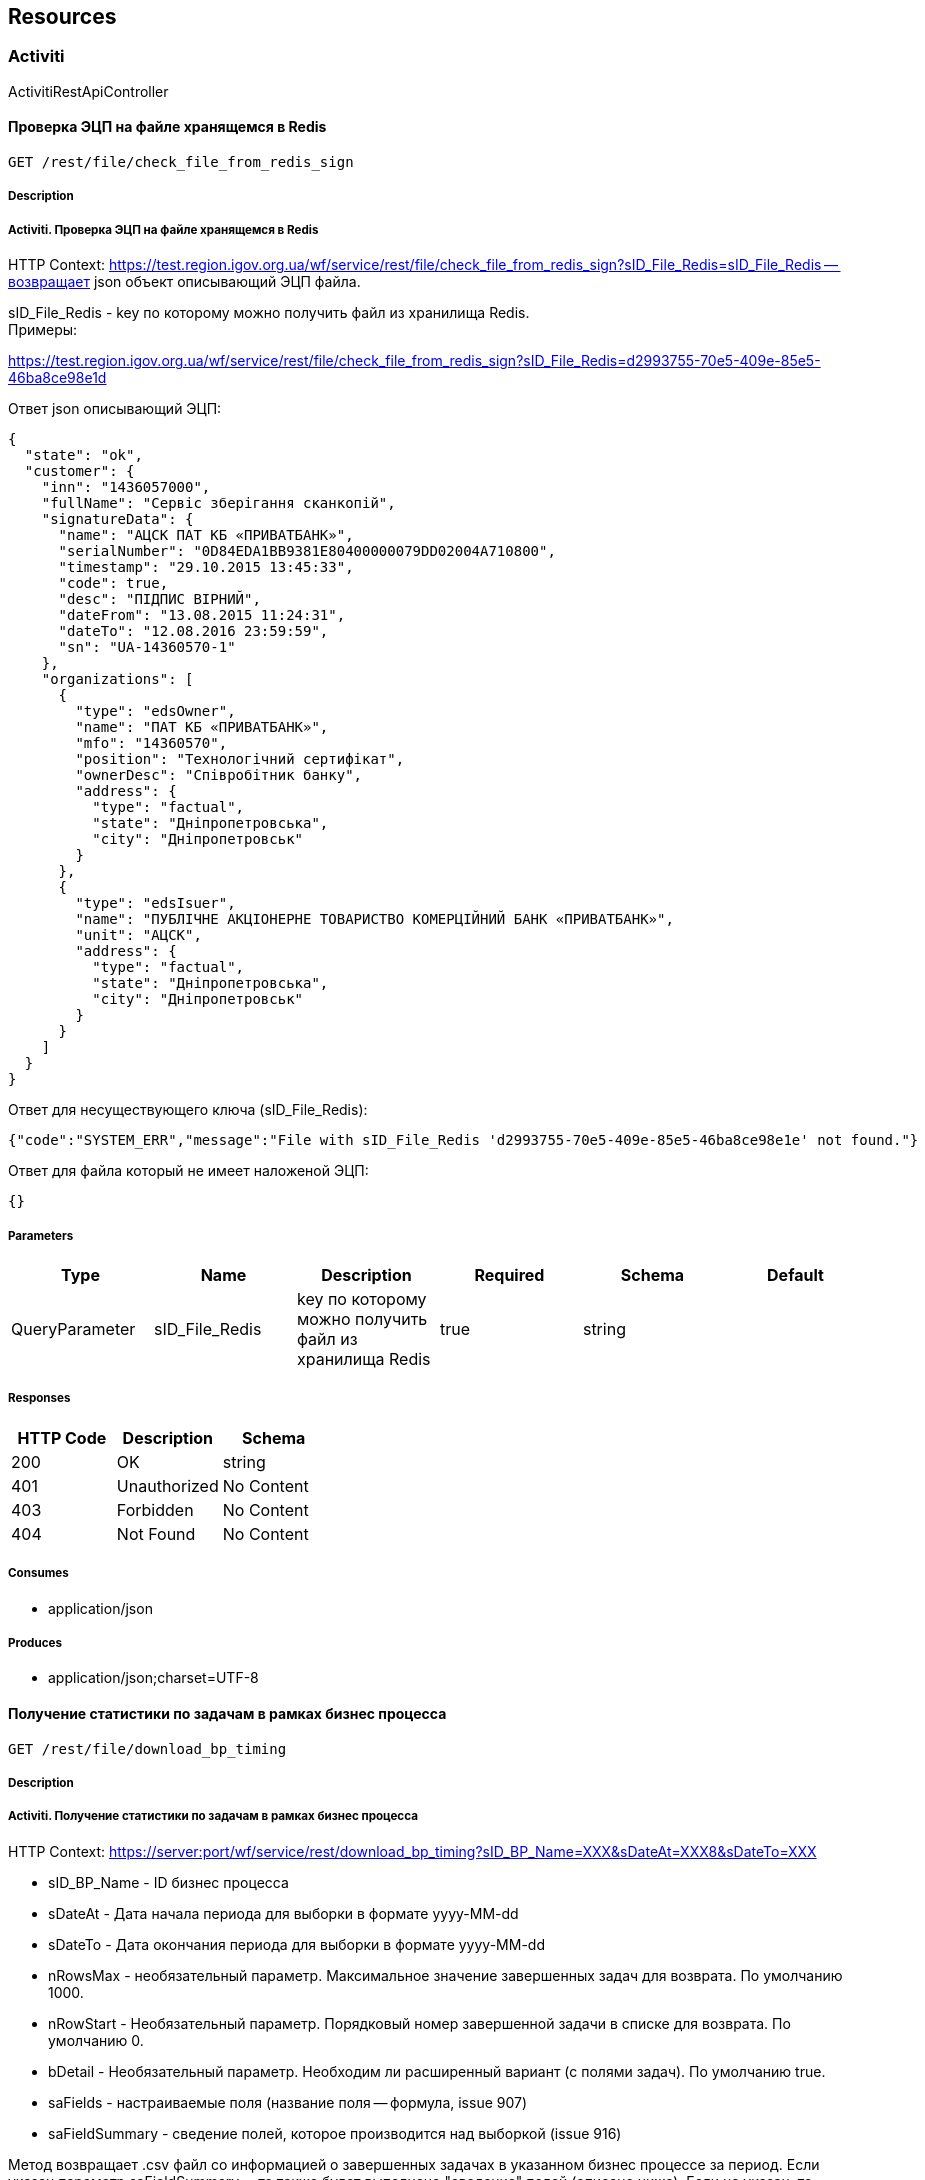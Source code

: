== Resources
=== Activiti
:hardbreaks:
ActivitiRestApiController

==== Проверка ЭЦП на файле хранящемся в Redis
----
GET /rest/file/check_file_from_redis_sign
----

===== Description
:hardbreaks:
#####  Activiti. Проверка ЭЦП на файле хранящемся в Redis #####

HTTP Context: https://test.region.igov.org.ua/wf/service/rest/file/check_file_from_redis_sign?sID_File_Redis=sID_File_Redis -- возвращает json объект описывающий ЭЦП файла.

sID_File_Redis - key по которому можно получить файл из хранилища Redis.
Примеры:

https://test.region.igov.org.ua/wf/service/rest/file/check_file_from_redis_sign?sID_File_Redis=d2993755-70e5-409e-85e5-46ba8ce98e1d

Ответ json описывающий ЭЦП:


```
{
  "state": "ok",
  "customer": {
    "inn": "1436057000",
    "fullName": "Сервіс зберігання сканкопій",
    "signatureData": {
      "name": "АЦСК ПАТ КБ «ПРИВАТБАНК»",
      "serialNumber": "0D84EDA1BB9381E80400000079DD02004A710800",
      "timestamp": "29.10.2015 13:45:33",
      "code": true,
      "desc": "ПІДПИС ВІРНИЙ",
      "dateFrom": "13.08.2015 11:24:31",
      "dateTo": "12.08.2016 23:59:59",
      "sn": "UA-14360570-1"
    },
    "organizations": [
      {
        "type": "edsOwner",
        "name": "ПАТ КБ «ПРИВАТБАНК»",
        "mfo": "14360570",
        "position": "Технологічний сертифікат",
        "ownerDesc": "Співробітник банку",
        "address": {
          "type": "factual",
          "state": "Дніпропетровська",
          "city": "Дніпропетровськ"
        }
      },
      {
        "type": "edsIsuer",
        "name": "ПУБЛІЧНЕ АКЦІОНЕРНЕ ТОВАРИСТВО КОМЕРЦІЙНИЙ БАНК «ПРИВАТБАНК»",
        "unit": "АЦСК",
        "address": {
          "type": "factual",
          "state": "Дніпропетровська",
          "city": "Дніпропетровськ"
        }
      }
    ]
  }
}

```
Ответ для несуществующего ключа (sID_File_Redis):

```
{"code":"SYSTEM_ERR","message":"File with sID_File_Redis 'd2993755-70e5-409e-85e5-46ba8ce98e1e' not found."}


```
Ответ для файла который не имеет наложеной ЭЦП:


```
{}

```


===== Parameters
[options="header"]
|===
|Type|Name|Description|Required|Schema|Default
|QueryParameter|sID_File_Redis|key по которому можно получить файл из хранилища Redis|true|string|
|===

===== Responses
[options="header"]
|===
|HTTP Code|Description|Schema
|200|OK|string
|401|Unauthorized|No Content
|403|Forbidden|No Content
|404|Not Found|No Content
|===

===== Consumes

* application/json

===== Produces

* application/json;charset=UTF-8

==== Получение статистики по задачам в рамках бизнес процесса
----
GET /rest/file/download_bp_timing
----

===== Description
:hardbreaks:
#####  Activiti. Получение статистики по задачам в рамках бизнес процесса #####

HTTP Context: https://server:port/wf/service/rest/download_bp_timing?sID_BP_Name=XXX&sDateAt=XXX8&sDateTo=XXX

- sID_BP_Name - ID бизнес процесса
- sDateAt - Дата начала периода для выборки в формате yyyy-MM-dd
- sDateTo - Дата окончания периода для выборки в формате yyyy-MM-dd
- nRowsMax - необязательный параметр. Максимальное значение завершенных задач для возврата. По умолчанию 1000.
- nRowStart - Необязательный параметр. Порядковый номер завершенной задачи в списке для возврата. По умолчанию 0.
- bDetail - Необязательный параметр. Необходим ли расширенный вариант (с полями задач). По умолчанию true.
- saFields - настраиваемые поля (название поля -- формула, issue 907)
- saFieldSummary - сведение полей, которое производится над выборкой (issue 916)

Метод возвращает .csv файл со информацией о завершенных задачах в указанном бизнес процессе за период. Если указан параметр saFieldSummary -- то также будет выполнено "сведение" полей (описано ниже). Если не указан, то формат выходного файла:

- nID_Process - ид задачи
- sLoginAssignee - кто выполнял задачу
- sDateTimeStart - Дата и время начала
- nDurationMS - Длительность выполнения задачи в миллисекундах
- nDurationHour - Длительность выполнения задачи в часах
- sName - Название задачи
Поля из FormProperty (если bDetail=true)
настраиваемые поля из saFields
Пример: https://test.region.igov.org.ua/wf/service/rest/file/download_bp_timing?sID_BP_Name=lviv_mvk-1&sDateAt=2015-06-28&sDateTo=2015-07-01

Пример выходного файла

```
"Assignee","Start Time","Duration in millis","Duration in hours","Name of Task"
"kermit","2015-06-21:09-20-40","711231882","197","Підготовка відповіді на запит: пошук документа"

```
Сведение полей
параметр saFieldSummary может содержать примерно такое значение: "sRegion;nSum=sum(nMinutes);nVisites=count()"
тот элемент, который задан первым в параметре saFieldSummary - является "ключевым полем" следующие элементы состоят из названия для колонки, агрегирующей функции и названия агрегируемого поля. Например: "nSum=sum(nMinutes)"

где:
- nSum - название поля, куда будет попадать результат
- sum - оператор сведения
- nMinutes - расчетное поле переменная, которая хранит в себе значение уже существующего или посчитанного поля формируемой таблицы

Перечень поддерживаемых "операторов сведения":
- count() - число строк/элементов (не содержит аргументов)
- sum(field) - сумма чисел (содержит аргумент - название обрабатываемого поля)
- avg(field) - среднее число (содержит аргумент - название обрабатываемого поля)

Операторы можно указывать в произвольном регистре, т.е. SUM, sum и SuM "распознаются" как оператор суммы sum. 
Для среднего числа также предусмотрено альтернативное название "average".
Если в скобках не указано поле, то берется ключевое.

Значение "ключевого поля" переносится в новую таблицу без изменений в виде единой строки,и все остальные сводные поля подсчитываются исключительно в контексте
значения этого ключевого поля, и проставляютя соседними полями в рамках этой единой строки.

Особенности подсчета:

если нету исходных данных или нету такого ключевого поля, то ничего не считается (в исходном файле просто будут заголовки)
если расчетного поля нету, то поле не считается (т.е. сумма и количество для ключевого не меняется)
тип поля Сумма и Среднее -- дробное число, Количество -- целое. Исходя из этого при подсчете суммы значение конвертируется в число, если конвертация неудачна, то сумма не меняется. (т.е. если расчетное поле чисто текстовое, то сумма и среднее будет 0.0)

Пример: https://test.region.igov.org.ua/wf/service/rest/file/download_bp_timing?sID_BP_Name=_test_queue_cancel&sDateAt=2015-04-01&sDateTo=2015-10-31&saFieldSummary=email;nSum=sum(nDurationHour);nVisites=count();nAvg=avg(nDurationHour)

Ответ:

```
"email","nSum","nVisites","nAvg"
"email1","362.0","5","72.4"
"email2","0.0","1","0.0"


```
Настраиваемые поля
Параметр saFields может содержать набор полей с выражениями, разделенными символом ; 
Вычисленное выражение, расчитанное на основании значений текущей задачи, подставляется в выходной файл 

Пример выражения 
saFields="nCount=(sID_UserTask=='usertask1'?1:0);nTest=(sAssignedLogin=='kermit'?1:0)" 
где:

- nCount, nTest - названия колонок в выходном файле
- sID_UserTask, sAssignedLogin - ID таски в бизнес процессе и пользователь, на которого заассайнена таска, соответственно

Пример: https://test.region.igov.org.ua/wf/service/rest/file/download_bp_timing?sID_BP_Name=_test_queue_cancel&sDateAt=2015-04-01&sDateTo=2015-10-31&saFields="nCount=(sID_UserTask=='usertask1'?1:0);nTest=(sAssignedLogin=='kermit'?1:0)"

Результат:

```
"nID_Process","sLoginAssignee","sDateTimeStart","nDurationMS","nDurationHour","sName","bankIdPassport","bankIdfirstName","bankIdlastName","bankIdmiddleName","biometrical","date_of_visit","date_of_visit1","email","finish","have_passport","initiator","phone","urgent","visitDate","nCount","nTest"
"5207501","kermit","2015-09-25:12-18-28","1433990","0","обробка дмс","АМ765369 ЖОВТНЕВИМ РВ ДМУ УМВС УКРАЇНИ В ДНІПРОПЕТРОВСЬКІЙ ОБЛАСТІ 18.03.2002","ДМИТРО","ДУБІЛЕТ","ОЛЕКСАНДРОВИЧ","attr1_no","2015-10-09 09:00:00.00","dd.MM.yyyy HH:MI","nazarenkod1990@gmail.com","attr1_ok","attr1_yes","","38","attr1_no","{""nID_FlowSlotTicket"":27764,""sDate"":""2015-10-09 09:00:00.00""}","0.0","1.0"
"5215001","kermit","2015-09-25:13-03-29","75259","0","обробка дмс","АМ765369 ЖОВТНЕВИМ РВ ДМУ УМВС УКРАЇНИ В ДНІПРОПЕТРОВСЬКІЙ ОБЛАСТІ 18.03.2002","ДМИТРО","ДУБІЛЕТ","ОЛЕКСАНДРОВИЧ","attr1_no","2015-10-14 11:15:00.00","dd.MM.yyyy HH:MI","nazarenkod1990@gmail.com","attr1_ok","attr1_yes","","38","attr1_no","{""nID_FlowSlotTicket"":27767,""sDate"":""2015-10-14 11:15:00.00""}","0.0","1.0"
"5215055","dn200986zda","2015-09-25:13-05-22","1565056","0","обробка дмс","АМ765369 ЖОВТНЕВИМ РВ ДМУ УМВС УКРАЇНИ В ДНІПРОПЕТРОВСЬКІЙ ОБЛАСТІ 18.03.2002","ДМИТРО","ДУБІЛЕТ","ОЛЕКСАНДРОВИЧ","attr1_no","2015-09-28 08:15:00.00","dd.MM.yyyy HH:MI","dmitrij.zabrudskij@privatbank.ua","attr2_missed","attr1_yes","","38","attr1_no","{""nID_FlowSlotTicket"":27768,""sDate"":""2015-09-28 08:15:00.00""}","0.0","0.0"

```


===== Parameters
[options="header"]
|===
|Type|Name|Description|Required|Schema|Default
|QueryParameter|sID_BP_Name|ИД бизнес процесса|true|string|
|QueryParameter|sDateAt|дата начала периода выборки|false|string (date-time)|
|QueryParameter|sDateTo|дата окончания периода выборки|false|string (date-time)|
|QueryParameter|nRowStart|позиция начальной строки для возврата (0 по умолчанию)|false|integer (int32)|
|QueryParameter|nRowsMax|количество записей для возврата (1000 по умолчанию)|false|integer (int32)|
|QueryParameter|bDetail|если да, то выгружать все поля тасок, иначе -- только основные (по умолчанию да)|false|boolean|
|QueryParameter|saFieldSummary|сведение полей, которое производится над выборкой|false|string|
|QueryParameter|saFields|вычисляемые поля (название поля -- формула)|false|string|
|===

===== Responses
[options="header"]
|===
|HTTP Code|Description|Schema
|200|OK|No Content
|401|Unauthorized|No Content
|403|Forbidden|No Content
|404|Not Found|No Content
|===

===== Consumes

* application/json

===== Produces

* */*

==== Вызов сервиса ответа по полям требующим уточнения
----
GET /rest/setTaskAnswer
----

===== Description
:hardbreaks:
#####  Activiti. Вызов сервиса ответа по полям требующим уточнения #####

HTTP Context: https://test.region.igov.org.ua/wf/service/rest/setTaskAnswer?nID_Protected=nID_Protected&saField=saField&sToken=sToken&sBody=sBody

-- обновляет поля формы указанного процесса значениями, переданными в параметре saField Важно:позволяет обновлять только те поля, для которых в форме бизнес процесса не стоит атрибут writable="false"

- nID_Protected - номер-ИД заявки (защищенный, опционально, если есть sID_Order или nID_Process)
- sID_Order - строка-ид заявки (опционально, подробнее тут )
- nID_Process - ид заявки (опционально)
- nID_Server - ид сервера, где расположена заявка
- saField - строка-массива полей (например: "[{'id':'sFamily','type':'string','value':'Белявцев'},{'id':'nAge','type':'long','value':35}]")
- sToken - строка-токена. Данный параметр формируется и сохраняется в запись HistoryEvent_Service во время вызова метода setTaskQuestions

- sBody - строка тела сообщения (опциональный параметр)
Во время выполнения метод выполняет такие действия:

- Находит в сущности HistoryEvent_Service нужную запись (по nID_Protected) и сверяет токен. Eсли токен в сущности указан но не совпадает с переданным, возвращается ошибка "Token wrong". Если он в сущности не указан (null) - возвращается ошибка "Token absent".
- Находит на региональном портале таску и устанавливает в глобальную переменную sAnswer найденной таски содержимое sBody.
- Устанавливает в каждое из полей из saField новые значения
- Обновляет в сущности HistoryEvent_Service поле soData значением из saField и поле sToken значением null.
- Сохраняет информацию о действии в Мой Журнал (Текст: На заявку №____ дан ответ гражданином: [sBody])

Примеры:

https://test.region.igov.org.ua/wf/service/rest/setTaskAnswer?nID_Protected=54352839&saField=[{%27id%27:%27bankIdinn%27,%27type%27:%27string%27,%27value%27:%271234567890%27}]&sToken=93ODp4uPBb5To4Nn3kY1

Ответы: Пустой ответ в случае успешного обновления

Токен отсутствует


```
{"code":"BUSINESS_ERR","message":"Token is absent"}


```
Токен не совпадает со значением в HistoryEvent_Service

```
{"code":"BUSINESS_ERR","message":"Token is absent"}


```
Попытка обновить поле с атрибутом writable="false"

```
{"code":"BUSINESS_ERR","message":"form property 'bankIdinn' is not writable"}

```


===== Parameters
[options="header"]
|===
|Type|Name|Description|Required|Schema|Default
|QueryParameter|nID_Process|nID_Process|false|integer (int64)|
|QueryParameter|saField|saField|true|string|
|QueryParameter|sBody|sBody|false|string|
|===

===== Responses
[options="header"]
|===
|HTTP Code|Description|Schema
|200|OK|No Content
|401|Unauthorized|No Content
|403|Forbidden|No Content
|404|Not Found|No Content
|===

===== Consumes

* application/json

===== Produces

* */*

==== Аплоад(upload) и прикрепление текстового файла в виде атачмента к таске Activiti
----
POST /rest/file/upload_content_as_attachment
----

===== Description
:hardbreaks:
#####  Activiti. Аплоад(upload) и прикрепление текстового файла в виде атачмента к таске Activiti #####

HTTP Context: http://server:port/wf/service/rest/file/upload_content_as_attachment - Аплоад(upload) и прикрепление текстового файла в виде атачмента к таске Activiti

- nTaskId - ИД-номер таски
- sContentType - MIME тип отправляемого файла (опциоанльно) (значение по умолчанию = "text/html")
- sDescription - описание
- sFileName - имя отправляемого файла
Пример: http://localhost:8080/wf/service/rest/file/upload_content_as_attachment?nTaskId=24&sDescription=someText&sFileName=FlyWithMe.html

```
Ответ без ошибок:
{
  "taskId": "38",
  "processInstanceId": null,
  "userId": "kermit",
  "name": "FlyWithMe.html",
  "id": "25",
  "type": "text/html;html",
  "description": "someText",
  "time": 1433539278957,
  "url": null
}

ID созданного attachment - "id": "25"

```

Ответ с ошибкой:

```
{"code":"SYSTEM_ERR","message":"Cannot find task with id 384"}

```


===== Parameters
[options="header"]
|===
|Type|Name|Description|Required|Schema|Default
|QueryParameter|nTaskId|Логин пользователя|true|string|
|QueryParameter|sContentType|MIME тип отправляемого файла (опциоанльно) (значение по умолчанию = "text/html")|false|string|
|QueryParameter|sDescription|описание|true|string|
|QueryParameter|sFileName|sFileName|true|string|
|BodyParameter|sData|sData|true|string|
|===

===== Responses
[options="header"]
|===
|HTTP Code|Description|Schema
|200|OK|<<AttachmentEntityI>>
|201|Created|No Content
|401|Unauthorized|No Content
|403|Forbidden|No Content
|404|Not Found|No Content
|===

===== Consumes

* application/json

===== Produces

* application/json

==== GetTaskFormData
----
GET /rest/getTaskFormData
----

===== Description
:hardbreaks:
#####  Activiti. описания нет #####



===== Parameters
[options="header"]
|===
|Type|Name|Description|Required|Schema|Default
|QueryParameter|nID_Task|nID_Task|true|integer (int64)|
|===

===== Responses
[options="header"]
|===
|HTTP Code|Description|Schema
|200|OK|object
|401|Unauthorized|No Content
|403|Forbidden|No Content
|404|Not Found|No Content
|===

===== Consumes

* application/json

===== Produces

* */*

==== Загрузки прикрепленного к заявке файла из постоянной базы
----
GET /rest/file/download_file_from_db
----

===== Description
:hardbreaks:
#####  Activiti. Загрузки прикрепленного к заявке файла из постоянной базы #####

HTTP Context: https://server:port/wf/service/rest/download_file_from_db?taskId=XXX&attachmentId=XXX&nFile=XXX

- {taskId} - ид задачи
- {attachmentID} - ID прикрепленного файла
- {nFile} - порядковый номер прикрепленного файла
- {nID_Subject} - ID авторизированого субъекта (добавляется в запрос автоматически после аутентификации пользователя)

Пример: https://test.igov.org.ua/wf/service/rest/file/download_file_from_db?taskId=82596&attachmentId=6726532&nFile=7


===== Parameters
[options="header"]
|===
|Type|Name|Description|Required|Schema|Default
|QueryParameter|taskId|ид задачи|true|string|
|QueryParameter|attachmentId|ID прикрепленного файла|false|string|
|QueryParameter|nFile|порядковый номер прикрепленного файла|false|integer (int32)|
|===

===== Responses
[options="header"]
|===
|HTTP Code|Description|Schema
|200|OK|string array
|401|Unauthorized|No Content
|403|Forbidden|No Content
|404|Not Found|No Content
|===

===== Consumes

* application/json

===== Produces

* */*

==== GetAttachmentsFromRedisBytes
----
GET /rest/file/download_file_from_redis_bytes
----

===== Description
:hardbreaks:
#####  Activiti. описания нет #####



===== Parameters
[options="header"]
|===
|Type|Name|Description|Required|Schema|Default
|QueryParameter|key|key|true|string|
|===

===== Responses
[options="header"]
|===
|HTTP Code|Description|Schema
|200|OK|string array
|401|Unauthorized|No Content
|403|Forbidden|No Content
|404|Not Found|No Content
|===

===== Consumes

* application/json

===== Produces

* */*

==== PutAttachmentsToRedis
----
POST /rest/file/upload_file_to_redis
----

===== Description
:hardbreaks:
#####  Activiti. описания нет #####



===== Parameters
[options="header"]
|===
|Type|Name|Description|Required|Schema|Default
|FormDataParameter|file|file|true|file|
|===

===== Responses
[options="header"]
|===
|HTTP Code|Description|Schema
|200|OK|string
|201|Created|No Content
|401|Unauthorized|No Content
|403|Forbidden|No Content
|404|Not Found|No Content
|===

===== Consumes

* multipart/form-data

===== Produces

* */*

==== Аплоад(upload) и прикрепление файла в виде атачмента к таске Activiti
----
POST /rest/file/upload_file_as_attachment
----

===== Description
:hardbreaks:
#####  Activiti. Activiti #####

HTTP Context: http://server:port/wf/service/rest/file/upload_file_as_attachment - Аплоад(upload) и прикрепление файла в виде атачмента к таске Activiti

- taskId - ИД-номер таски
- description - описание
- file - в html это имя элемента input типа file - . в HTTP заголовках - Content-Disposition: form-data; name="file" ...
- nID_Subject - ID авторизированого субъекта (добавляется в запрос автоматически после аутентификации пользователя)

Пример: http://test.igov.org.ua/wf/service/rest/file/upload_file_as_attachment?taskId=68&description=ololo


```
Ответ без ошибок:
{
  "taskId": "38",
  "processInstanceId": null,
  "userId": "kermit",
  "name": "jmt.png",
  "id": "45",
  "type": "image/png;png",
  "description": "SomeDocumentDescription",
  "time": 1433539278957,
  "url": null
}

ID созданного attachment - "id": "45"


```
Ответ с ошибкой:


```
{"code":"SYSTEM_ERR","message":"Cannot find task with id 384"}

```


===== Parameters
[options="header"]
|===
|Type|Name|Description|Required|Schema|Default
|QueryParameter|taskId|ИД-номер таски|true|string|
|FormDataParameter|file|в html это имя элемента input типа file - <input name="file" type="file" />. в HTTP заголовках - Content-Disposition: form-data; name="file" ...|true|file|
|QueryParameter|description|описание|true|string|
|===

===== Responses
[options="header"]
|===
|HTTP Code|Description|Schema
|200|OK|<<AttachmentEntityI>>
|201|Created|No Content
|401|Unauthorized|No Content
|403|Forbidden|No Content
|404|Not Found|No Content
|===

===== Consumes

* multipart/form-data

===== Produces

* application/json

==== DeleteProcess
----
DELETE /rest/delete-process
----

===== Description
:hardbreaks:
#####  Activiti. описания нет #####



===== Parameters
[options="header"]
|===
|Type|Name|Description|Required|Schema|Default
|QueryParameter|nID_Protected|nID_Protected|true|integer (int64)|
|QueryParameter|sLogin|sLogin|false|string|
|QueryParameter|sReason|sReason|false|string|
|===

===== Responses
[options="header"]
|===
|HTTP Code|Description|Schema
|200|OK|No Content
|204|No Content|No Content
|401|Unauthorized|No Content
|403|Forbidden|No Content
|===

===== Consumes

* application/json

===== Produces

* */*

==== Получение списка бизнес процессов к которым у пользователя есть доступ
----
GET /rest/getLoginBPs
----

===== Description
:hardbreaks:
#####  Activiti. Получение списка бизнес процессов к которым у пользователя есть доступ #####

HTTP Context: https://test.region.igov.org.ua/wf/service/rest/getLoginBPs?sLogin=userId

- sLogin - ID пользователя
Метод возвращает json со списком бизнес процессов, к которым у пользователя есть доступ, в формате:

```
[
  {
    "sID": "[process definition key]""sName": "[process definition name]"
  },
  {
    "sID": "[process definition key]""sName": "[process definition name]"
  }
]

```
Принадлежность пользователя к процессу проверяется по вхождению в группы, которые могут запускать usertask-и внутри процесса, или по вхождению в группу, которая может стартовать процесс

Пример:

https://test.region.igov.org.ua/wf/service/rest/getLoginBPs?sLogin=kermit
Пример результата

```
[
{
    "sID": "dnepr_spravka_o_doxodax",
    "sName": "Дніпропетровськ - Отримання довідки про доходи фіз. осіб"
  },
  {
    "sID": "dnepr_subsidies2",
    "sName": "Отримання субсидії на оплату житлово-комунальних послуг2"
  },
  {
    "sID": "khmelnitskij_mvk_2",
    "sName": "Хмельницький - Надання інформації, що підтверджує відсутність (наявність) земельної ділянки"
  },
  {
    "sID": "khmelnitskij_zemlya",
    "sName": "Заява про наявність земельної ділянки"
  },
  {
    "sID": "kiev_spravka_o_doxodax",
    "sName": "Київ - Отримання довідки про доходи фіз. осіб"
  },
  {
    "sID": "kuznetsovsk_mvk_5",
    "sName": "Кузнецовськ МВК - Узгодження графіка роботи підприємства торгівлі\/обслуговування"
  },
  {
    "sID": "post_spravka_o_doxodax_pens",
    "sName": "Отримання довідки про доходи (пенсійний фонд)"
  }
]

```


===== Parameters
[options="header"]
|===
|Type|Name|Description|Required|Schema|Default
|QueryParameter|sLogin|Логин пользователя|true|string|
|===

===== Responses
[options="header"]
|===
|HTTP Code|Description|Schema
|200|OK|string
|401|Unauthorized|No Content
|403|Forbidden|No Content
|404|Not Found|No Content
|===

===== Consumes

* application/json

===== Produces

* application/json;charset=UTF-8

==== SendAttachmentsByMail
----
GET /rest/test/sendAttachmentsByMail
----

===== Description
:hardbreaks:
#####  Activiti. описания нет #####



===== Parameters
[options="header"]
|===
|Type|Name|Description|Required|Schema|Default
|QueryParameter|sMailTo|sMailTo|false|string|
|QueryParameter|nID_Task|nID_Task|false|string|
|QueryParameter|sBody|sBody|false|string|
|QueryParameter|bHTML|bHTML|false|boolean|
|QueryParameter|naID_Attachment|naID_Attachment|false|string|
|QueryParameter|bUnisender|bUnisender|false|boolean|
|===

===== Responses
[options="header"]
|===
|HTTP Code|Description|Schema
|200|OK|No Content
|401|Unauthorized|No Content
|403|Forbidden|No Content
|404|Not Found|No Content
|===

===== Consumes

* application/json

===== Produces

* */*

==== Проверка ЭЦП на атачменте(файл) таски Activiti
----
GET /rest/file/check_attachment_sign
----

===== Description
:hardbreaks:
#####  Activiti. Проверка ЭЦП на атачменте(файл) таски Activiti #####

HTTP Context: https://test.region.igov.org.ua/wf/service/rest/file/check_attachment_sign?nID_Task=[nID_Task]&nID_Attach=[nID_Attach] --возвращает json объект описывающий ЭЦП файла-аттачмента.

- nID_Task - id таски Activiti BP
- nID_Attach - id атачмента приложеного к таске
Примеры:

https://test.region.igov.org.ua/wf/service/rest/file/check_attachment_sign?nID_Task=7315073&nID_Attach=7315075
Ответ:

```
{
  "state": "ok",
  "customer": {
    "inn": "1436057000",
    "fullName": "Сервіс зберігання сканкопій",
    "signatureData": {
      "name": "АЦСК ПАТ КБ «ПРИВАТБАНК»",
      "serialNumber": "0D84EDA1BB9381E80400000079DD02004A710800",
      "timestamp": "29.10.2015 13:45:33",
      "code": true,
      "desc": "ПІДПИС ВІРНИЙ",
      "dateFrom": "13.08.2015 11:24:31",
      "dateTo": "12.08.2016 23:59:59",
      "sn": "UA-14360570-1"
    },
    "organizations": [
      {
        "type": "edsOwner",
        "name": "ПАТ КБ «ПРИВАТБАНК»",
        "mfo": "14360570",
        "position": "Технологічний сертифікат",
        "ownerDesc": "Співробітник банку",
        "address": {
          "type": "factual",
          "state": "Дніпропетровська",
          "city": "Дніпропетровськ"
        }
      },
      {
        "type": "edsIsuer",
        "name": "ПУБЛІЧНЕ АКЦІОНЕРНЕ ТОВАРИСТВО КОМЕРЦІЙНИЙ БАНК «ПРИВАТБАНК»",
        "unit": "АЦСК",
        "address": {
          "type": "factual",
          "state": "Дніпропетровська",
          "city": "Дніпропетровськ"
        }
      }
    ]
  }
}

```

Ответ для несуществующей таски (nID_Task):

```
{"code":"SYSTEM_ERR","message":"ProcessInstanceId for taskId '7315070' not found."}

```

Ответ для несуществующего атачмента (nID_Attach):

```
{"code":"SYSTEM_ERR","message":"Attachment for taskId '7315073' not found."}

```

Ответ для атачмента который не имеет наложеной ЭЦП:

```
{}

```


===== Parameters
[options="header"]
|===
|Type|Name|Description|Required|Schema|Default
|QueryParameter|nID_Task|ИД-номер таски|true|string|
|QueryParameter|nID_Attach|id атачмента приложеного к таске|true|string|
|===

===== Responses
[options="header"]
|===
|HTTP Code|Description|Schema
|200|OK|string
|401|Unauthorized|No Content
|403|Forbidden|No Content
|404|Not Found|No Content
|===

===== Consumes

* application/json

===== Produces

* application/json;charset=UTF-8

==== Сервис для получения Attachment из execution
----
GET /rest/file/download_file_from_db_execution
----

===== Description
:hardbreaks:
#####  Activiti. Сервис для получения Attachment из execution #####



===== Parameters
[options="header"]
|===
|Type|Name|Description|Required|Schema|Default
|QueryParameter|taskId|ИД-номер таски|true|string|
|===

===== Responses
[options="header"]
|===
|HTTP Code|Description|Schema
|200|OK|string array
|401|Unauthorized|No Content
|403|Forbidden|No Content
|404|Not Found|No Content
|===

===== Consumes

* application/json

===== Produces

* */*

==== Запуск процесса Activiti
----
GET /rest/start-process/{key}
----

===== Description
:hardbreaks:
#####  Activiti. Запуск процесса Activiti #####

HTTP Context: https://server:port/wf/service/rest/start-process/{key}
- key - Ключ процесса
- nID_Subject - ID авторизированого субъекта (добавляется в запрос автоматически после аутентификации пользователя)
Request:

https://test.region.igov.org.ua/wf/service/rest/start-process/citizensRequest

Response

```
  {
    "id":"31"
  }

```


===== Parameters
[options="header"]
|===
|Type|Name|Description|Required|Schema|Default
|PathParameter|key|Ключ процесса|true|string|
|===

===== Responses
[options="header"]
|===
|HTTP Code|Description|Schema
|200|OK|<<ProcessI>>
|401|Unauthorized|No Content
|403|Forbidden|No Content
|404|Not Found|No Content
|===

===== Consumes

* application/json

===== Produces

* */*

==== DeleteProcessTest
----
GET /rest/delete-processTest
----

===== Description
:hardbreaks:
#####  Activiti. описания нет #####



===== Parameters
[options="header"]
|===
|Type|Name|Description|Required|Schema|Default
|QueryParameter|sProcessInstanceID|sProcessInstanceID|true|string|
|QueryParameter|sLogin|sLogin|false|string|
|QueryParameter|sReason|sReason|false|string|
|===

===== Responses
[options="header"]
|===
|HTTP Code|Description|Schema
|200|OK|No Content
|401|Unauthorized|No Content
|403|Forbidden|No Content
|404|Not Found|No Content
|===

===== Consumes

* application/json

===== Produces

* */*

==== Загрузка каталога сервисов из Activiti
----
GET /rest/process-definitions
----

===== Description
:hardbreaks:
#####  Activiti. Загрузка каталога сервисов из Activiti #####

nID_Subject - ID авторизированого субъекта (добавляется в запрос автоматически после аутентификации пользователя)
Request:

https://test.region.igov.org.ua/wf/service/rest/process-definitions

Response:


```
  [
    {
      "id": "CivilCardAccountlRequest:1:9",
      "category": "http://www.activiti.org/test",
      "name": "Видача картки обліку об’єкта торговельного призначення",
      "key": "CivilCardAccountlRequest",
      "description": "Описание процесса",
      "version": 1,
      "resourceName": "dnepr-2.bpmn",
      "deploymentId": "1",
      "diagramResourceName": "dnepr-2.CivilCardAccountlRequest.png",
      "tenantId": "diver",
      "suspended": true
    }
  ]

```


===== Responses
[options="header"]
|===
|HTTP Code|Description|Schema
|200|OK|<<ProcDefinitionI>> array
|401|Unauthorized|No Content
|403|Forbidden|No Content
|404|Not Found|No Content
|===

===== Consumes

* application/json

===== Produces

* */*

==== GetAttachmentsFromRedis
----
GET /rest/file/download_file_from_redis
----

===== Description
:hardbreaks:
#####  Activiti. описания нет #####



===== Parameters
[options="header"]
|===
|Type|Name|Description|Required|Schema|Default
|QueryParameter|key|key|true|string|
|===

===== Responses
[options="header"]
|===
|HTTP Code|Description|Schema
|200|OK|string array
|401|Unauthorized|No Content
|403|Forbidden|No Content
|404|Not Found|No Content
|===

===== Consumes

* application/json

===== Produces

* */*

==== Вызов сервиса уточнения полей формы
----
GET /rest/setTaskQuestions
----

===== Description
:hardbreaks:
#####  Activiti. Вызов сервиса уточнения полей формы #####

HTTP Context: https://test.region.igov.org.ua/wf/service/rest/setTaskQuestions?nID_Protected=[nID_Protected]&saField=[saField]&sMail=[sMail] сервис запроса полей, требующих уточнения у гражданина, с отсылкой уведомления параметры:

- nID_Protected - номер-ИД заявки (защищенный, опционально, если есть sID_Order или nID_Process)
- sID_Order - строка-ид заявки (опционально, подробнее тут )
- nID_Process - ид заявки (опционально)
- nID_Server - ид сервера, где расположена заявка
- saField - строка-массива полей (пример: "[{'id':'sFamily','type':'string','value':'Иванов'},{'id':'nAge','type':'long'}]")
- sMail - строка электронного адреса гражданина
- sHead - строка заголовка письма (опциональный, если не задан, то "Необхідно уточнити дані")
- sBody - строка тела письма (опциональный, добавляется перед таблицей, сли не задан, то пустота)

при вызове сервиса:

- обновляется запись HistoryEvent_Service полем значениями из soData (из saField), sToken (сгенерированый случайно 20-ти символьный код), sHead, sBody (т.е. на этоп этапе могут быть ошибки, связанные с нахождением и апдейтом обьекта события по услуге)
- отсылается письмо гражданину на указанный емейл (sMail):
  с заголовком sHead,
  телом sBody
  перечисление полей из saField в формате таблицы: Поле / Тип / Текущее значение
  гиперссылкой в конце типа: https://[hostCentral]/order?nID_Protected=[nID_Protected]&sToken=[sToken]
- находитcя на региональном портале таска, которой устанавливается в глобальную переменные sQuestion содержимое sBody и saFieldQuestion - содержимое saField
- сохраняется информация о действии в Моем Журнале в виде
  По заявці №____ задане прохання уточнення: [sBody]
  плюс перечисление полей из saField в формате таблицы Поле / Тип / Текущее значение
- Пример: https://test.region.igov.org.ua/wf/service/rest/setTaskQuestions?nID_Protected=52302969&saField=[{'id':'bankIdfirstName','type':'string','value':'3119325858'}]&sMail=test@email

Ответы: Пустой ответ в случае успешного обновления (и приход на указанный емейл письма описанного выше формата)

Возможные ошибки:

- не найдена заявка (Record not found) или ид заявки неверное (CRC Error)
- связанные с отсылкой письма, например, невалидный емейл (Error happened when sending email)
- из-за некорректных входящих данных, например неверный формат saField (пример ошибки: Expected a ',' or ']' at 72 [character 73 line 1])

===== Parameters
[options="header"]
|===
|Type|Name|Description|Required|Schema|Default
|QueryParameter|sID_Order|строка-ид заявки|false|string|
|QueryParameter|nID_Protected|номер-ИД заявки|false|integer (int64)|
|QueryParameter|nID_Process|ид заявки|false|integer (int64)|
|QueryParameter|nID_Server|ид сервера|false|integer (int32)|
|QueryParameter|saField|строка-массива полей|true|string|
|QueryParameter|sMail|строка электронного адреса гражданина|true|string|
|QueryParameter|sHead|строка заголовка письма|false|string|
|QueryParameter|sBody|sBody|false|string|
|===

===== Responses
[options="header"]
|===
|HTTP Code|Description|Schema
|200|OK|No Content
|401|Unauthorized|No Content
|403|Forbidden|No Content
|404|Not Found|No Content
|===

===== Consumes

* application/json

===== Produces

* */*

==== Загрузка данных по задачам
----
GET /rest/file/downloadTasksData
----

===== Description
:hardbreaks:
#####  Activiti. Загрузка данных по задачам #####

HTTP Context: https://server:port/wf/service/rest/file/downloadTasksData

Загрузка полей по задачам в виде файла.

Параметры:

- sID_BP - название бизнесс процесса
- sID_State_BP - состояние задачи, по умолчанию исключается из фильтра Берется из поля taskDefinitionKey задачи
- saFields - имена полей для выборкы разделенных через ';', чтобы добавить все поля можно использовать - '*' или не передевать параметр в запросе. Поле также может содержать названия колонок. Например, saFields=Passport\=${passport};{email}
- nASCI_Spliter - ASCII код для разделителя
- sFileName - имя исходящего файла, по умолчанию - data_BP-bpName_.txt"
- sID_Codepage - кодировка исходящего файла, по умолчанию - win1251
- sDateCreateFormat - форматирование даты создания таски, по умолчанию - yyyy-MM-dd HH:mm:ss
- sDateAt - начальная дата создания таски, по умолчанию - вчера
- sDateTo - конечная дата создания таски, по умолчанию - сегодня
- nRowStart - начало выборки для пейджирования, по умолчанию - 0
- nRowsMax - размер выборки для пейджирования, по умолчанию - 1000
- bIncludeHistory - включить информацию по хисторик задачам, по умолчанию - true
- bHeader - добавить заголовок с названиями полей в выходной файл, по умолчанию - false
- saFieldsCalc - настраиваемые поля (название поля -- формула, issue 907)
- saFieldSummary - сведение полей, которое производится над выборкой (issue 916)

Поля по умолчанию, которые всегда включены в выборку:
- nID_Task - "id таски"
- sDateCreate - "дата создания таски" (в формате sDateCreateFormat)

Особенности обработки полей:
- Если тип поля enum, то брать не его ИД пункта в энуме а именно значение Если тип поля enum, и в значении присутствует знак ";", то брать только то ту часть текста, которая находится справа от этого знака

Пример: https://test.region.igov.org.ua/wf/service/rest/file/downloadTasksData?&sID_BP=dnepr_spravka_o_doxodax&sID_State_BP=usertask1&sDateAt=2015-06-01&sDateTo=2015-08-01&saFields=${nID_Task};${sDateCreate};${area};;;0;${bankIdlastName} ${bankIdfirstName} ${bankIdmiddleName};4;${aim};${date_start};${date_stop};${place_living};${bankIdPassport};1;${phone};${email}&sID_Codepage=win1251&nASCI_Spliter=18&sDateCreateFormat=dd.mm.yyyy hh:MM:ss&sFileName=dohody.dat

Пример ответа:

```
1410042;16.32.2015 10:07:17;АНД (пров. Універсальний, 12);;;0;БІЛЯВЦЕВ ВОЛОДИМИР ВОЛОДИМИРОВИЧ;4;мета;16/07/2015;17/07/2015;мокешрмшгкеу;АЕ432204 БАБУШКИНСКИМ РО ДГУ УМВД 26.09.1996;1;380102030405;mendeleev.ua@gmail.com
995161;07.07.2015 05:07:27;;;;0;ДУБІЛЕТ ДМИТРО ОЛЕКСАНДРОВИЧ;4;для роботи;01/07/2015;07/07/2015;Дніпропетровська, Дніпропетровськ, вул. Донецьке шосе, 15/110;АМ765369 ЖОВТНЕВИМ РВ ДМУ УМВС УКРАЙНИ В ДНИПРОПЕТРОВСЬКИЙ ОБЛАСТИ 18.03.2002;1;;ukr_rybak@rambler.ru

```
Формат поля saFieldsCalc - смотри сервис https://github.com/e-government-ua/i/blob/test/docs/specification.md#16-Получение-статистики-по-задачам-в-рамках-бизнес-процесса и параметр saFields
Пример запроса: https://test.region.igov.org.ua/wf/service/rest/file/downloadTasksData?&sID_BP=dnepr_spravka_o_doxodax&bHeader=true&sID_State_BP=usertask1&sDateAt=2015-06-01&sDateTo=2015-10-01&saFieldsCalc=%22nCount=(sID_UserTask==%27usertask1%27?1:0);nTest=(sAssignedLogin==%27kermit%27?1:0)%22

Пример ответа (фрагмент):

```
;380970044803;ДМИТРО;;ОЛЕКСАНДРОВИЧ;;dd.MM.yyyy;Днепропетровск;;;3119325858;АМ765369 ЖОВТНЕВИМ РВ ДМУ УМВС УКРАЇНИ В ДНІПРОПЕТРОВСЬКІЙ ОБЛАСТІ 18.03.2002;0463;dd.MM.yyyy;;тест;;ДУБІЛЕТ;vidokgulich@gmail.com;1.0;1.0

```
Формат поля saFieldSummary - смотри сервис https://github.com/e-government-ua/i/blob/test/docs/specification.md#16-Получение-статистики-по-задачам-в-рамках-бизнес-процесса и параметр saFieldSummary
Пример запроса: https://test.region.igov.org.ua/wf/service/rest/file/downloadTasksData?&sID_BP=dnepr_spravka_o_doxodax&bHeader=true&sID_State_BP=usertask1&sDateAt=2015-06-01&sDateTo=2015-10-01&saFieldSummary=email;nVisites=count()

Пример ответа:

```
vidokgulich@gmail.com;2
kermit;1
rostislav.siryk@gmail.com;4
rostislav.siryk+igov.org.ua@gmail.com;3

```


===== Parameters
[options="header"]
|===
|Type|Name|Description|Required|Schema|Default
|QueryParameter|sID_BP|название бизнесс процесса|true|string|
|QueryParameter|sID_State_BP|состояние задачи, по умолчанию исключается из фильтра Берется из поля taskDefinitionKey задачи|false|string|
|QueryParameter|saFields|имена полей для выборкы разделенных через ';', чтобы добавить все поля можно использовать - '*' или не передевать параметр в запросе. Поле также может содержать названия колонок. Например, saFields=Passport\=${passport};{email}|false|string|
|QueryParameter|nASCI_Spliter|ASCII код для разделителя|false|string|
|QueryParameter|sFileName|имя исходящего файла, по умолчанию - data_BP-bpName_.txt"|false|string|
|QueryParameter|sID_Codepage|кодировка исходящего файла, по умолчанию - win1251|false|string|
|QueryParameter|sDateCreateFormat|форматирование даты создания таски, по умолчанию - yyyy-MM-dd HH:mm:ss|false|string|
|QueryParameter|sDateAt|начальная дата создания таски, по умолчанию - вчера|false|string (date-time)|
|QueryParameter|sDateTo|конечная дата создания таски, по умолчанию - сегодня|false|string (date-time)|
|QueryParameter|nRowStart|начало выборки для пейджирования, по умолчанию - 0|false|integer (int32)|
|QueryParameter|nRowsMax|размер выборки для пейджирования, по умолчанию - 1000|false|integer (int32)|
|QueryParameter|bIncludeHistory|включить информацию по хисторик задачам, по умолчанию - true|false|boolean|
|QueryParameter|bHeader|добавить заголовок с названиями полей в выходной файл, по умолчанию - false|false|boolean|
|QueryParameter|saFieldsCalc|настраиваемые поля (название поля -- формула, issue 907|false|string|
|QueryParameter|saFieldSummary|сведение полей, которое производится над выборкой (issue 916)|false|string|
|===

===== Responses
[options="header"]
|===
|HTTP Code|Description|Schema
|200|OK|No Content
|401|Unauthorized|No Content
|403|Forbidden|No Content
|404|Not Found|No Content
|===

===== Consumes

* application/json

===== Produces

* */*

==== Работа с файлами-шаблонами
----
GET /rest/getPatternFile
----

===== Description
:hardbreaks:
#####  Activiti. Работа с файлами-шаблонами #####

HTTP Context: https://test.region.igov.org.ua/wf/service/rest/getPatternFile?sPathFile=[full-path-file]&sContentType=[content-type] --возвращает содержимое указанного файла с указанным типом контента (если он задан).

- sPathFile - полный путь к файлу, например: folder/file.html.

- sContentType - тип контента (опционально, по умолчанию обычный текст: text/plain)

Если указанный путь неверен и файл не найден -- вернется соответствующая ошибка.

Примеры:

https://test.region.igov.org.ua/wf/service/rest/getPatternFile?sPathFile=print//subsidy_zayava.html

ответ: вернется текст исходного кода файла-шаблона

https://test.region.igov.org.ua/wf/service/rest/getPatternFile?sPathFile=print//subsidy_zayava.html&sContentType=text/html

ответ: файл-шаблон будет отображаться в виде html-страницы

===== Parameters
[options="header"]
|===
|Type|Name|Description|Required|Schema|Default
|QueryParameter|sPathFile|полный путь к файлу|true|string|
|QueryParameter|sContentType|тип контента|false|string|
|===

===== Responses
[options="header"]
|===
|HTTP Code|Description|Schema
|200|OK|No Content
|401|Unauthorized|No Content
|403|Forbidden|No Content
|404|Not Found|No Content
|===

===== Consumes

* application/json

===== Produces

* */*

==== SendProccessToGRES
----
GET /rest/sendProccessToGRES
----

===== Description
:hardbreaks:
#####  Activiti. описания нет #####



===== Parameters
[options="header"]
|===
|Type|Name|Description|Required|Schema|Default
|QueryParameter|nID_Task|nID_Task|true|integer (int64)|
|===

===== Responses
[options="header"]
|===
|HTTP Code|Description|Schema
|200|OK|object
|401|Unauthorized|No Content
|403|Forbidden|No Content
|404|Not Found|No Content
|===

===== Consumes

* application/json

===== Produces

* */*

=== Аутентификация Пользователя
:hardbreaks:
ActivitiRestAuthController

==== Логин пользователя
----
POST /auth/login
----

===== Description
:hardbreaks:
##### Аутентификация пользователя. Логин пользователя. #####

Request:

```
  sLogin=user&sPassword=password

```
Response:

```
  {"session":"true"}

```
где:
- **true** - Пользователь авторизирован
- **false** - Имя пользователя или пароль не корректны
Пример:
https://test.region.igov.org.ua/wf/auth/login?sLogin=kermit&sPassword=kermit

===== Parameters
[options="header"]
|===
|Type|Name|Description|Required|Schema|Default
|QueryParameter|sLogin|Логин пользователя|true|string|
|QueryParameter|sPassword|Пароль пользователя|true|string|
|===

===== Responses
[options="header"]
|===
|HTTP Code|Description|Schema
|200|Возращает признак успеха/неудачи входа|<<LoginResponseI>>
|201|Created|No Content
|401|Unauthorized|No Content
|403|Forbidden|No Content
|404|Not Found|No Content
|===

===== Consumes

* application/json

===== Produces

* */*

==== Логин пользователя
----
POST /auth/login-v2
----

===== Description
:hardbreaks:
##### Аутентификация пользователя. Логин пользователя. #####

Request:

```
  sLogin=user&sPassword=password

```
Response:

```
  {"session":"true"}

```
где:
- **true** - Пользователь авторизирован
- **false** - Имя пользователя или пароль не корректны
Пример:
https://test.region.igov.org.ua/wf/auth/login?sLogin=kermit&sPassword=kermit

===== Parameters
[options="header"]
|===
|Type|Name|Description|Required|Schema|Default
|QueryParameter|sLogin|Логин пользователя|true|string|
|QueryParameter|sPassword|Пароль пользователя|true|string|
|===

===== Responses
[options="header"]
|===
|HTTP Code|Description|Schema
|200|Возращает признак успеха/неудачи входа|<<LoginResponseI>>
|201|Created|No Content
|401|Unauthorized|No Content
|403|Forbidden|No Content
|404|Not Found|No Content
|===

===== Consumes

* application/json

===== Produces

* */*

==== Логаут пользователя
----
DELETE /auth/logout
----

===== Description
:hardbreaks:
##### Аутентификация пользователя. Логаут пользователя (наличие cookie JSESSIONID) #####
Response:

```
  {"session":"97AE7CA414A5DA85749FE379CC843796"}

```


===== Responses
[options="header"]
|===
|HTTP Code|Description|Schema
|200|Возращает JSESSIONID|<<LogoutResponseI>>
|204|No Content|No Content
|401|Unauthorized|No Content
|403|Forbidden|No Content
|===

===== Consumes

* application/json

===== Produces

* */*

==== Логаут пользователя
----
POST /auth/logout
----

===== Description
:hardbreaks:
##### Аутентификация пользователя. Логаут пользователя (наличие cookie JSESSIONID) #####
Response:

```
  {"session":"97AE7CA414A5DA85749FE379CC843796"}

```


===== Responses
[options="header"]
|===
|HTTP Code|Description|Schema
|200|Возращает JSESSIONID|<<LogoutResponseI>>
|201|Created|No Content
|401|Unauthorized|No Content
|403|Forbidden|No Content
|404|Not Found|No Content
|===

===== Consumes

* application/json

===== Produces

* */*

=== Получение И Установка Прав Доступа К Rest Сервисам
:hardbreaks:
ActivitiRestAccessController

==== Проверка разрешения на доступ к сервису для пользователя
----
GET /access/hasAccessServiceLoginRight
----

===== Description
:hardbreaks:
#####  Получение и установка прав доступа к rest-сервисам. Проверка разрешения на доступ к сервису для пользователя #####

возвращает true - если у пользоватля с логином sLogin есть доступ к рест сервиу sService при вызове его с аргументами sData, или false - если доступа нет.

- sLogin - имя пользователя для которого проверяется доступ
- sService - строка сервиса
- sData - опциональный параметр со строкой параметров к сервису (формат передачи пока не определен). Если задан бин sHandlerBean (см. ниже) то он может взять на себя проверку допуспности сервиса для данного набора параметров.

Пример:
https://test.region.igov.org.ua/wf/service/access/hasAccessServiceLoginRight?sLogin=SomeLogin&sService=access/hasAccessServiceLoginRight

```
Ответ false

```


===== Parameters
[options="header"]
|===
|Type|Name|Description|Required|Schema|Default
|QueryParameter|sLogin|Логин пользователя|true|string|
|QueryParameter|sService|строка сервиса|true|string|
|QueryParameter|sData|строка параметров к сервису|false|string|
|===

===== Responses
[options="header"]
|===
|HTTP Code|Description|Schema
|200|OK|object
|401|Unauthorized|No Content
|403|Forbidden|No Content
|404|Not Found|No Content
|500|Ошибка бизнес процесса|No Content
|===

===== Consumes

* application/json

===== Produces

* */*

==== Удаление разрешения на доступ к сервису для пользователя
----
DELETE /access/removeAccessServiceLoginRight
----

===== Description
:hardbreaks:
#####  Получение и установка прав доступа к rest-сервисам. Удаление разрешения на доступ к сервису для пользователя #####

Удаляет запись из базы, что пользователь sLogin имеет доступ к сервису sService.Статус код 200 означает что запись успешно удалена. Код 304 - что такая запись не найдена.

Примеры:

https://test.region.igov.org.ua/wf/service/access/removeAccessServiceLoginRight?sLogin=TestLogin&sService=TestService


```
  Ответ: Status 200

```
https://test.region.igov.org.ua/wf/service/access/removeAccessServiceLoginRight?sLogin=FakeLogin&sService=TestService

```
  Ответ: Status 304

```


===== Parameters
[options="header"]
|===
|Type|Name|Description|Required|Schema|Default
|QueryParameter|sLogin|Логин пользователя|true|string|
|QueryParameter|sService|Строка сервиса|true|string|
|===

===== Responses
[options="header"]
|===
|HTTP Code|Description|Schema
|200|Запись успешно удалена|No Content
|204|No Content|No Content
|304|Такая запись не найдена|No Content
|401|Unauthorized|No Content
|403|Forbidden|No Content
|===

===== Consumes

* application/json

===== Produces

* */*

==== Сохранение разрешения на доступ к сервису для пользователя
----
POST /access/setAccessServiceLoginRight
----

===== Description
:hardbreaks:
#####  Получение и установка прав доступа к rest-сервисам. Сохранение разрешения на доступ к сервису для пользователя #####

Сохраняет запись в базе, что пользователь sLogin имеет доступ к сервису sService. Существование такого пользователя и сервиса не проверяется.

- sLogin - имя пользователя
- sService - строка сервиса
- sHandlerBean - опцинальный параметр: имя спрингового бина реализующего интерфейс AccessServiceLoginRightHandler, который будет заниматься проверкой прав доступа для данной записи. При сохранении проверяется наличие такого бина, и если его нет - то будет выброшена ошибка.

Примеры:
https://test.region.igov.org.ua/wf/service/access/setAccessServiceLoginRight

- sLogin=SomeLogin
- sService=access/hasAccessServiceLoginRight


```
  Ответ: Status 200

```
- sLogin=SomeLogin
- sService=access/hasAccessServiceLoginRight
- sHandlerBean=WrongBean
Ответ:


```
  {
    "code": "SYSTEM_ERR",
    "message": "No bean named 'WrongBean' is defined"
  }

```


===== Parameters
[options="header"]
|===
|Type|Name|Description|Required|Schema|Default
|QueryParameter|sLogin|Логин пользователя|true|string|
|QueryParameter|sService|Строка сервиса|true|string|
|QueryParameter|sHandlerBean|Имя спрингового бина реализующего интерфейс AccessServiceLoginRightHandler|false|string|
|===

===== Responses
[options="header"]
|===
|HTTP Code|Description|Schema
|200|OK|No Content
|201|Created|No Content
|401|Unauthorized|No Content
|403|Forbidden|No Content
|404|Not Found|No Content
|500|Ошибка бизнес процесса|No Content
|===

===== Consumes

* application/json

===== Produces

* */*

==== Возврат списка сервисов доступных пользователю
----
GET /access/getAccessServiceLoginRight
----

===== Description
:hardbreaks:
#####  Получение и установка прав доступа к rest-сервисам. Возврат списка сервисов доступных пользователю #####

возвращает список всех сервисов доступных пользователю с именем sLogin с формате JSON.
Request:

```
  sLogin=TestLogin

```
Response:

```
  [
    "TestService"
  ]

```
Пример:
https://test.region.igov.org.ua/wf/service/access/getAccessServiceLoginRight?sLogin=TestLogin

===== Parameters
[options="header"]
|===
|Type|Name|Description|Required|Schema|Default
|QueryParameter|sLogin|Логин пользователя|true|string|
|===

===== Responses
[options="header"]
|===
|HTTP Code|Description|Schema
|200|OK|object
|401|Unauthorized|No Content
|403|Forbidden|No Content
|404|Not Found|No Content
|===

===== Consumes

* application/json

===== Produces

* */*

=== Электронная Эскалация
:hardbreaks:
ActivitiRestEscalationController

==== Добавление/обновление записи правила эскалации
----
GET /escalation/setEscalationRule
----

===== Description
:hardbreaks:
#####  Электронная эскалация. Добавление/обновление записи правила эскалации #####

HTTP Context: test.region.igov.org.ua/wf/service/escalation/setEscalationRule

параметры:

- nID - ИД-номер (уникальный-автоитерируемый)
- sID_BP - ИД-строка бизнес-процесса
- sID_UserTask - ИД-строка юзертаски бизнеспроцесса (если указана * -- то выбираются все задачи из бизнес-процесса)
- sCondition - строка-условие (на языке javascript )
- soData - строка-обьект, с данными (JSON-обьект)
- sPatternFile - строка файла-шаблона (примеры тут)
- nID_EscalationRuleFunction - ИД-номер функции эскалации
ответ: созданная/обновленная запись.

- если nID не задан, то это создание записи
- если nID задан, но его нету -- будет ошибка "403. Record not found"
- если nID задан, и он есть -- запись обновляется
ПРИМЕР:
https://test.region.igov.org.ua/wf/service/escalation/setEscalationRule?sID_BP=zaporoshye_mvk-1a&sID_UserTask=*&sCondition=nElapsedDays==nDaysLimit&soData={nDaysLimit:3,asRecipientMail:'test@email.com'}&sPatternFile=escalation/escalation_template.html&nID_EscalationRuleFunction=1

ОТВЕТ:

```
  {
    "sID_BP":"zaporoshye_mvk-1a",
    "sID_UserTask":"*",
    "sCondition":"nElapsedDays==nDaysLimit",
    "soData":"{nDaysLimit:3,asRecipientMail:[test@email.com]}",
    "sPatternFile":"escalation/escalation_template.html",
    "nID":1008,
    "nID_EscalationRuleFunction":
    {"sBeanHandler":"EscalationHandler_SendMailAlert",
      "nID":1,
      "sName":"Send Email"
    }
  }

```


===== Parameters
[options="header"]
|===
|Type|Name|Description|Required|Schema|Default
|QueryParameter|nID|ИД-номер (уникальный-автоитерируемый)|false|integer (int64)|
|QueryParameter|sID_BP|ИД-строка бизнес-процесса|true|string|
|QueryParameter|sID_UserTask|ИД-строка юзертаски бизнеспроцесса (если указана * -- то выбираются все задачи из бизнес-процесса)|true|string|
|QueryParameter|sCondition|строка-условие (на языке javascript )|true|string|
|QueryParameter|soData|строка-обьект, с данными (JSON-обьект)|true|string|
|QueryParameter|sPatternFile|строка файла-шаблона (примеры тут)|true|string|
|QueryParameter|nID_EscalationRuleFunction|ИД-номер функции эскалации|true|integer (int64)|
|===

===== Responses
[options="header"]
|===
|HTTP Code|Description|Schema
|200|OK|<<EscalationRule>>
|401|Unauthorized|No Content
|403|Record not found|No Content
|404|Not Found|No Content
|===

===== Consumes

* application/json

===== Produces

* */*

==== Возвращает список всех записей правил ескалации
----
GET /escalation/getEscalationRules
----

===== Description
:hardbreaks:
#####  Электронная эскалация. Возвращает список всех записей правил ескалации #####



===== Responses
[options="header"]
|===
|HTTP Code|Description|Schema
|200|OK|<<EscalationRule>> array
|401|Unauthorized|No Content
|403|Forbidden|No Content
|404|Not Found|No Content
|===

===== Consumes

* application/json

===== Produces

* */*

==== Возвращает массив объектов сущности EscalationStatus
----
GET /escalation/getEscalationStatuses
----

===== Description
:hardbreaks:
#####  Электронная эскалация. Возвращает массив объектов сущности EscalationStatus #####

Возвращает массив объектов сущности EscalationStatus
Пример: https://<server>/wf/service/escalation/getEscalationStatuses

Пример ответа:


```
[
{"sNote":"Отослано письмо","nID":1,"sID":"MailSent"},
{"sNote":"БП создан","nID":2,"sID":"BP_Created"},
{"sNote":"БП в процессе","nID":3,"sID":"BP_Process"},
{"sNote":"БП закрыт","nID":4,"sID":"BP_Closed"}
]

```


===== Responses
[options="header"]
|===
|HTTP Code|Description|Schema
|200|OK|<<EscalationStatus>> array
|401|Unauthorized|No Content
|403|Forbidden|No Content
|404|Not Found|No Content
|===

===== Consumes

* application/json

===== Produces

* */*

==== Возвращает массив объектов сущности по заданним параметрам
----
GET /escalation/getEscalationHistory
----

===== Description
:hardbreaks:
#####  Электронная эскалация. Возвращает массив объектов сущности по заданним параметрам #####

Возвращает не больше 5000 записей
Пример 1: https://test.igov.org.ua/wf/service/escalation/getEscalationHistory

Пример ответа:


```
  [{
    "sDate":"2015-09-09 21:20:25.000",
    "nID":1,
    "nID_Process":9463,
    "nID_Process_Root":29193,
    "nID_UserTask":894,
    "nID_EscalationStatus":91
  }
  ...
  ]

```
Пример 2:
 https://test.igov.org.ua/wf/service/escalation/getEscalationHistory?nID_Process=6276&nID_Process_Root=57119&nID_UserTask=634&sDateStart=2014-11-24%2000:03:00&sDateEnd=2014-12-26%2000:03:00&nRowsMax=100

Пример ответа: записи, попадающие под критерии параметров в запросе

- nIdProcess     номер-ИД процесса //опциональный
- nIdProcessRoot номер-ИД процесса (корневого) //опциональный
- nIdUserTask    номер-ИД юзертаски //опциональный
- sDateStart     дата начала выборки //опциональный, в формате YYYY-MM-DD hh:mm:ss
- sDateEnd       дата конца выборки //опциональный, в формате YYYY-MM-DD hh:mm:ss
- nRowsMax       максимальное число строк //опциональный, по умолчанию 100 (защита - не более 5000)


===== Parameters
[options="header"]
|===
|Type|Name|Description|Required|Schema|Default
|QueryParameter|nID_Process|номер-ИД процесса|false|integer (int64)|
|QueryParameter|nID_Process_Root|номер-ИД процесса (корневого)|false|integer (int64)|
|QueryParameter|nID_UserTask|номер-ИД юзертаски|false|integer (int64)|
|QueryParameter|sDateStart|дата начала выборки|false|string|
|QueryParameter|sDateEnd|дата конца выборки|false|string|
|QueryParameter|nRowsMax|максимальное число строк, по умолчанию 100 (защита - не более 5000)|false|integer (int32)|
|===

===== Responses
[options="header"]
|===
|HTTP Code|Description|Schema
|200|OK|<<EscalationHistory>> array
|401|Unauthorized|No Content
|403|Forbidden|No Content
|404|Not Found|No Content
|===

===== Consumes

* application/json

===== Produces

* */*

==== Запуск правила эскалации по его Ид 
----
GET /escalation/runEscalationRule
----

===== Description
:hardbreaks:
#####  Электронная эскалация. Запуск правила эскалации по его Ид #####

правило эскалации -- это запись с указанием БП и задачи, по которым следует отправлять уведомления
в случае "зависания", т.е. необработки задач чиновниками.

- @param nID - ид правила эскалации


===== Parameters
[options="header"]
|===
|Type|Name|Description|Required|Schema|Default
|QueryParameter|nID|ид правила эскалации|true|integer (int64)|
|===

===== Responses
[options="header"]
|===
|HTTP Code|Description|Schema
|200|OK|No Content
|401|Unauthorized|No Content
|403|Forbidden|No Content
|404|Not Found|No Content
|===

===== Consumes

* application/json

===== Produces

* */*

==== Возврат одной записи правила эскалации по ее nID
----
GET /escalation/getEscalationRule
----

===== Description
:hardbreaks:
#####  Электронная эскалация. Возврат одной записи правила эскалации по ее nID #####

если записи нету -- "403. Record not found"

===== Parameters
[options="header"]
|===
|Type|Name|Description|Required|Schema|Default
|QueryParameter|nID|nID правила эскалации|true|integer (int64)|
|===

===== Responses
[options="header"]
|===
|HTTP Code|Description|Schema
|200|OK|<<EscalationRule>>
|401|Unauthorized|No Content
|403|Record not found|No Content
|404|Not Found|No Content
|===

===== Consumes

* application/json

===== Produces

* */*

==== Добавление/обновление записи функции эскалации
----
GET /escalation/setEscalationRuleFunction
----

===== Description
:hardbreaks:
#####  Электронная эскалация. Добавление/обновление записи функции эскалации #####

HTTP Context: test.region.igov.org.ua/wf/service/escalation/setEscalationRuleFunction

параметры:

- nID - ИД-номер (уникальный-автоитерируемый), опционально
- sName - строка-название (Например "Отсылка уведомления на электронную почту"), обязательно
- sBeanHandler - строка бина-обработчика, опционально
ответ: созданная/обновленная запись.

- если nID не задан, то это создание записи
- если nID задан, но его нету -- будет ошибка "403. Record not found"
- если nID задан, и он есть -- запись обновляется


===== Parameters
[options="header"]
|===
|Type|Name|Description|Required|Schema|Default
|QueryParameter|nID|ИД-номер (уникальный-автоитерируемый)|false|integer (int64)|
|QueryParameter|sName|строка-название (Например "Отсылка уведомления на электронную почту")|true|string|
|QueryParameter|sBeanHandler|строка бина-обработчика|false|string|
|===

===== Responses
[options="header"]
|===
|HTTP Code|Description|Schema
|200|OK|<<EscalationRuleFunction>>
|401|Unauthorized|No Content
|403|Forbidden|No Content
|404|Not Found|No Content
|===

===== Consumes

* application/json

===== Produces

* */*

==== Запуск всех правил эскалаций 
----
GET /escalation/runEscalation
----

===== Description
:hardbreaks:
#####  Электронная эскалация. Запуск всех правил эскалаций #####

правило эскалации -- это запись с указанием БП и задачи, по которым следует отправлять уведомления
в случае "зависания", т.е. необработки задач чиновниками.



===== Responses
[options="header"]
|===
|HTTP Code|Description|Schema
|200|OK|No Content
|401|Unauthorized|No Content
|403|Forbidden|No Content
|404|Not Found|No Content
|===

===== Consumes

* application/json

===== Produces

* */*

==== Удаление записи правила эскалации по ее nID
----
GET /escalation/removeEscalationRule
----

===== Description
:hardbreaks:
#####  Электронная эскалация. Удаление записи правила эскалации по ее nID #####

если записи нету -- "403. Record not found"

===== Parameters
[options="header"]
|===
|Type|Name|Description|Required|Schema|Default
|QueryParameter|nID|nID правила эскалации|true|integer (int64)|
|===

===== Responses
[options="header"]
|===
|HTTP Code|Description|Schema
|200|OK|No Content
|401|Unauthorized|No Content
|403|Record not found|No Content
|404|Not Found|No Content
|===

===== Consumes

* application/json

===== Produces

* */*

==== Возврат одной записи функции эскалации по ее nID 
----
GET /escalation/getEscalationRuleFunction
----

===== Description
:hardbreaks:
#####  Электронная эскалация. Возврат одной записи функции эскалации по ее nID #####

Если записи нету -- "403. Record not found"

===== Parameters
[options="header"]
|===
|Type|Name|Description|Required|Schema|Default
|QueryParameter|nID|nID функции эскалации|true|integer (int64)|
|===

===== Responses
[options="header"]
|===
|HTTP Code|Description|Schema
|200|OK|<<EscalationRuleFunction>>
|401|Unauthorized|No Content
|403|Record not found|No Content
|404|Not Found|No Content
|===

===== Consumes

* application/json

===== Produces

* */*

==== Выборка всех записей функции эскалации
----
GET /escalation/getEscalationRuleFunctions
----

===== Description
:hardbreaks:
#####  Электронная эскалация. Выборка всех записей функции эскалации #####



===== Responses
[options="header"]
|===
|HTTP Code|Description|Schema
|200|OK|<<EscalationRuleFunction>> array
|401|Unauthorized|No Content
|403|Forbidden|No Content
|404|Not Found|No Content
|===

===== Consumes

* application/json

===== Produces

* */*

==== Удаление записи функции эскалации по ее nID
----
GET /escalation/removeEscalationRuleFunction
----

===== Description
:hardbreaks:
#####  Электронная эскалация. Удаление записи функции эскалации по ее nID #####

Если записи нету -- "403. Record not found"

===== Parameters
[options="header"]
|===
|Type|Name|Description|Required|Schema|Default
|QueryParameter|nID|nID функции эскалации|true|integer (int64)|
|===

===== Responses
[options="header"]
|===
|HTTP Code|Description|Schema
|200|OK|No Content
|401|Unauthorized|No Content
|403|Record not found|No Content
|404|Not Found|No Content
|===

===== Consumes

* application/json

===== Produces

* */*

=== Электронные Очереди (слоты Потока, Расписания И Тикеты)
:hardbreaks:
ActivitiRestFlowController

==== Удаление расписания исключений
----
GET /flow/removeSheduleFlowExclude
----

===== Description
:hardbreaks:
##### Аутентификация пользователя. Удаление расписания исключений #####

HTTP Context: https://test.region.igov.org.ua/wf/service/flow/removeSheduleFlowExclude?nID_Flow_ServiceData=nID_Flow_ServiceData&nID=nID

- nID_Flow_ServiceData - номер-ИД потока (обязательный если нет sID_BP)
- sID_BP - строка-ИД бизнес-процесса потока (обязательный если нет nID_Flow_ServiceData)
- nID - ИД-номер

Ответ: Массив объектов сущности расписаний исключений

Пример:
https://test.region.igov.org.ua/wf/service/flow/removeSheduleFlowExclude?nID_Flow_ServiceData=1&nID=20367

Пример результата


```
{
  "sData": null,
  "bExclude": true,
  "sName": "Test",
  "sRegionTime": "10:30-11:30",
  "saRegionWeekDay": "mo,tu",
  "sDateTimeAt": "2010-08-01 10:10:30",
  "sDateTimeTo": "2010-08-01 18:10:00",
  "nID": 20367,
  "nID_FlowPropertyClass": {
    "sPath": "org.igov.model.flow.handler.DefaultFlowSlotScheduler",
    "sBeanName": "defaultFlowSlotScheduler",
    "nID": 1,
    "sName": "DefaultFlowSlotScheduler"
  }
}

```


===== Parameters
[options="header"]
|===
|Type|Name|Description|Required|Schema|Default
|QueryParameter|nID|ИД-номер|true|integer (int64)|
|QueryParameter|nID_Flow_ServiceData| номер-ИД потока (обязательный если нет sID_BP)|false|integer (int64)|
|QueryParameter|sID_BP|строка-ИД бизнес-процесса потока (обязательный если нет nID_Flow_ServiceData)|false|string|
|QueryParameter|nID_SubjectOrganDepartment|нет описания|false|integer (int64)|
|===

===== Responses
[options="header"]
|===
|HTTP Code|Description|Schema
|200|OK|<<FlowProperty>> array
|401|Unauthorized|No Content
|403|Forbidden|No Content
|404|Not Found|No Content
|===

===== Consumes

* application/json

===== Produces

* */*

==== Удаление слотов на заданный интервал для заданного потока
----
DELETE /flow/clearFlowSlots
----

===== Description
:hardbreaks:
##### Аутентификация пользователя. Удаление слотов на заданный интервал для заданного потока #####

HTTP Context: http://server:port/wf/service/flow/clearFlowSlots

Параметры:

- nID_Flow_ServiceData - номер-ИД потока (обязательный если нет sID_BP)
- sID_BP - строка-ИД бизнес-процесса потока (обязательный если нет nID_Flow_ServiceData)
- sDateStart - дата "начиная с такого-то момента времени", в формате "2015-06-28 12:12:56.001" (обязательный)
- sDateStop - дата "заканчивая к такому-то моменту времени", в формате "2015-07-28 12:12:56.001" (обязательный)
- bWithTickets - удалять ли слоты с тикетами, отвязывая тикеты от слотов? (опциональный, по умолчанию false)

Пример:
"http://test.igov.org.ua/wf/service/flow/clearFlowSlots?nID_Flow_ServiceData=1&sDateStart=2015-06-01 00:00:00.000&sDateStop=2015-06-07 00:00:00.000"

Ответ: HTTP STATUS 200 + json Обьект содержащий 2 списка:

- aDeletedSlot - удаленные слоты
- aSlotWithTickets - слоты с тикетами. Елси bWithTickets=true то эти слоты тоже удаляются и будут перечислены в aDeletedSlot, иначе - не удаляются.

Ниже приведена часть json ответа:


```
{
    "aDeletedSlot": [
        {
            "nID": 1000,
            "sTime": "08:00",
            "nMinutes": 15,
            "bFree": true
        },
        {
            "nID": 1001,
            "sTime": "08:15",
            "nMinutes": 15,
            "bFree": true
        },
        ...
     ],
     "aSlotWithTickets": []
}

```


===== Parameters
[options="header"]
|===
|Type|Name|Description|Required|Schema|Default
|QueryParameter|nID_Flow_ServiceData|номер-ИД потока (обязательный если нет sID_BP)|false|integer (int64)|
|QueryParameter|sID_BP|строка-ИД бизнес-процесса потока (обязательный если нет nID_Flow_ServiceData)|false|string|
|QueryParameter|nID_SubjectOrganDepartment|нет описания|false|integer (int64)|
|QueryParameter|sDateStart|дата, начиная с такого-то момента времени, в формате "2015-06-28 12:12:56.001"|true|string|
|QueryParameter|sDateStop|дата, заканчивая к такому-то моменту времени, в формате "2015-07-28 12:12:56.001"|true|string|
|QueryParameter|bWithTickets|слоты с тикетами. Елси bWithTickets=true то эти слоты тоже удаляются и будут перечислены в aDeletedSlot, иначе - не удаляются.|false|boolean|
|===

===== Responses
[options="header"]
|===
|HTTP Code|Description|Schema
|200|OK|object
|204|No Content|No Content
|401|Unauthorized|No Content
|403|Forbidden|No Content
|===

===== Consumes

* application/json

===== Produces

* */*

==== Создание или обновление тикета в указанном слоте.
----
POST /flow/setFlowSlot_ServiceData
----

===== Description
:hardbreaks:
##### Аутентификация пользователя. Создание или обновление тикета в указанном слоте #####

HTTP Context: http://server:port/wf/service/flow/setFlowSlots_ServiceData

Параметры:

- nID_FlowSlot - ID сущности FlowSlot (обязательный)
- nID_Subject - ID сущнсоти Subject - субьект пользователь услуги, который подписывается на слот (обязательный)
- nID_Task_Activiti - ID таски активити процесса предоставления услуги (не обязательный - вначале он null, а потом засчивается после подтверждения тикета, и создания процесса)

Пример: http://test.igov.org.ua/wf/service/flow/setFlowSlot_ServiceData

- nID_FlowSlot=1
- nID_Subject=2

Ответ: HTTP STATUS 200


```
{ "nID_Ticket": 1000 }

```
Поля в ответе:

-поле "nID_Ticket" - ID созданной/измененной сущности FlowSlotTicket.


===== Parameters
[options="header"]
|===
|Type|Name|Description|Required|Schema|Default
|QueryParameter|nID_FlowSlot|ID сущности FlowSlot|true|integer (int64)|
|QueryParameter|nID_Subject|ID сущнсоти Subject - субьект пользователь услуги, который подписывается на слот|true|integer (int64)|
|QueryParameter|nID_Task_Activiti|ID таски активити процесса предоставления услуги (не обязательный - вначале он null, а потом засчивается после подтверждения тикета, и создания процесса)|false|integer (int64)|
|===

===== Responses
[options="header"]
|===
|HTTP Code|Description|Schema
|200|OK|object
|201|Created|No Content
|401|Unauthorized|No Content
|403|Forbidden|No Content
|404|Not Found|No Content
|===

===== Consumes

* application/json

===== Produces

* */*

==== Получение расписаний включений
----
GET /flow/getSheduleFlowIncludes
----

===== Description
:hardbreaks:
##### Аутентификация пользователя. Получение расписаний включений #####

HTTP Context: https://test.region.igov.org.ua/wf/service/flow/getSheduleFlowIncludes?nID_Flow_ServiceData=flowId

- flowId - ID потока

Пример:
https://test.region.igov.org.ua/wf/service/flow/getSheduleFlowIncludes?nID_Flow_ServiceData=1

Пример результата


```
[
  {
    "sData": null,
    "bExclude": false,
    "sName": "Test",
    "sRegionTime": ""10:30-11:30"",
    "saRegionWeekDay": ""mo,tu"",
    "sDateTimeAt": ""2010-08-01 10:10:30"",
    "sDateTimeTo": ""2010-08-01 18:10:00"",
    "nID": 20367,
    "nID_FlowPropertyClass": {
      "sPath": "org.igov.model.flow.handler.DefaultFlowSlotScheduler",
      "sBeanName": "defaultFlowSlotScheduler",
      "nID": 1,
      "sName": "DefaultFlowSlotScheduler"
    }
  },
  {
    "sData": null,
    "bExclude": false,
    "sName": "Test",
    "sRegionTime": "10:30-11:30",
    "saRegionWeekDay": "mo,tu",
    "sDateTimeAt": "10:30",
    "sDateTimeTo": "12:30",
    "nID": 20364,
    "nID_FlowPropertyClass": {
      "sPath": "org.igov.model.flow.handler.DefaultFlowSlotScheduler",
      "sBeanName": "defaultFlowSlotScheduler",
      "nID": 1,
      "sName": "DefaultFlowSlotScheduler"
    }
  }
]

```


===== Parameters
[options="header"]
|===
|Type|Name|Description|Required|Schema|Default
|QueryParameter|nID_Flow_ServiceData|ID потока|false|integer (int64)|
|QueryParameter|sID_BP|нет описания|false|string|
|QueryParameter|nID_SubjectOrganDepartment|нет описания|false|integer (int64)|
|===

===== Responses
[options="header"]
|===
|HTTP Code|Description|Schema
|200|OK|<<FlowProperty>> array
|401|Unauthorized|No Content
|403|Forbidden|No Content
|404|Not Found|No Content
|===

===== Consumes

* application/json

===== Produces

* */*

==== Добавление/изменение расписания исключения
----
GET /flow/setSheduleFlowExclude
----

===== Description
:hardbreaks:
##### Аутентификация пользователя. Добавление/изменение расписания исключения #####

HTTP Context: https://test.region.igov.org.ua/wf/service/flow/setSheduleFlowExclude?nID_Flow_ServiceData=nID_Flow_ServiceData&sName=sName&sRegionTime=sRegionTime&sDateTimeAt=sDateTimeAt&sDateTimeTo=sDateTimeTo&saRegionWeekDay=saRegionWeekDay

- nID - ИД-номер //опциональный ,если задан - редактирование
- nID_Flow_ServiceData - номер-ИД потока (обязательный если нет sID_BP)
- sID_BP - строка-ИД бизнес-процесса потока (обязательный если нет nID_Flow_ServiceData)
- sName - Строка-название ("Вечерний прием")
- sRegionTime - Строка период времени ("14:16-16-30")
- saRegionWeekDay - Массив дней недели ("su,mo,tu")
- sDateTimeAt - Строка-дата начала(на) в формате YYYY-MM-DD hh:mm:ss ("2015-07-31 19:00:00")
- sDateTimeTo - Строка-дата конца(к) в формате YYYY-MM-DD hh:mm:ss ("2015-07-31 23:00:00")
- sData - Строка с данными(выражением), описывающими формулу расписания (например: {"0 0/30 9-12 ? * TUE-FRI":"PT30M"})
- nLen - Число, определяющее длительность слота
- sLenType - Строка определяющее тип длительности слота

Пример:
https://test.region.igov.org.ua/wf/service/flow/setSheduleFlowExclude?nID_Flow_ServiceData=1&sName=Test&sRegionTime=%2210:30-11:30%22&sDateTimeAt=%222010-08-01%2010:10:30%22&sDateTimeTo=%222010-08-01%2018:10:00%22&saRegionWeekDay=%22mo,tu%22

```
Пример результата
{
  "sData": null,
  "bExclude": true,
  "sName": "Test",
  "sRegionTime": "10:30-11:30",
  "saRegionWeekDay": "mo,tu",
  "sDateTimeAt": "2010-08-01 10:10:30",
  "sDateTimeTo": "2010-08-01 18:10:00",
  "nID": 20367,
  "nID_FlowPropertyClass": {
    "sPath": "org.igov.model.flow.handler.DefaultFlowSlotScheduler",
    "sBeanName": "defaultFlowSlotScheduler",
    "nID": 1,
    "sName": "DefaultFlowSlotScheduler"
  }
}

```


===== Parameters
[options="header"]
|===
|Type|Name|Description|Required|Schema|Default
|QueryParameter|nID|ИД-номер //опциональный ,если задан - редактирование|false|integer (int64)|
|QueryParameter|nID_Flow_ServiceData|номер-ИД потока (обязательный если нет sID_BP)|false|integer (int64)|
|QueryParameter|sID_BP|строка-ИД бизнес-процесса потока (обязательный если нет nID_Flow_ServiceData)|false|string|
|QueryParameter|nID_SubjectOrganDepartment|нет описания|false|integer (int64)|
|QueryParameter|sName|Строка-название ("Вечерний прием")|true|string|
|QueryParameter|sRegionTime|Строка период времени ("14:16-16-30")|true|string|
|QueryParameter|nLen|Число, определяющее длительность слота|false|integer (int32)|
|QueryParameter|sLenType|Строка определяющее тип длительности слота|false|string|
|QueryParameter|sData|Строка с данными(выражением), описывающими формулу расписания (например: {"0 0/30 9-12 ? * TUE-FRI":"PT30M"})|false|string|
|QueryParameter|saRegionWeekDay|Массив дней недели ("su,mo,tu")|true|string|
|QueryParameter|sDateTimeAt|Строка-дата начала(на) в формате YYYY-MM-DD hh:mm:ss ("2015-07-31 19:00:00")|true|string|
|QueryParameter|sDateTimeTo|Строка-дата конца(к) в формате YYYY-MM-DD hh:mm:ss ("2015-07-31 23:00:00")|true|string|
|===

===== Responses
[options="header"]
|===
|HTTP Code|Description|Schema
|200|OK|<<FlowProperty>>
|401|Unauthorized|No Content
|403|Forbidden|No Content
|404|Not Found|No Content
|===

===== Consumes

* application/json

===== Produces

* */*

==== Генерация слотов на заданный интервал для заданного потока
----
POST /flow/buildFlowSlots
----

===== Description
:hardbreaks:
##### Аутентификация пользователя. Генерация слотов на заданный интервал для заданного потока #####

HTTP Context: http://server:port/wf/service/flow/buildFlowSlots

Параметры:

- nID_Flow_ServiceData - номер-ИД потока (обязательный если нет sID_BP)
- sID_BP - строка-ИД бизнес-процесса потока (обязательный если нет nID_Flow_ServiceData)
- sDateStart - дата "начиная с такого-то момента времени", в формате "2015-06-28 12:12:56.001" (опциональный)
- sDateStop - дата "заканчивая к такому-то моменту времени", в формате "2015-07-28 12:12:56.001" (опциональный)
Пример: http://test.igov.org.ua/wf/service/flow/buildFlowSlots

- nID_Flow_ServiceData=1

- sDateStart=2015-06-01 00:00:00.000

- sDateStop=2015-06-07 00:00:00.000

Ответ: HTTP STATUS 200 + json перечисление всех сгенерированных слотов.

Ниже приведена часть json ответа:


```
[
    {
        "nID": 1000,
        "sTime": "08:00",
        "nMinutes": 15,
        "bFree": true
    },
    {
        "nID": 1001,
        "sTime": "08:15",
        "nMinutes": 15,
        "bFree": true
    },
    {
        "nID": 1002,
        "sTime": "08:30",
        "nMinutes": 15,
        "bFree": true
    },
...
]

Если на указанные даты слоты уже сгенерены то они не будут генерится повторно, и в ответ включаться не будут.

```


===== Parameters
[options="header"]
|===
|Type|Name|Description|Required|Schema|Default
|QueryParameter|nID_Flow_ServiceData|номер-ИД потока (обязательный если нет sID_BP)|false|integer (int64)|
|QueryParameter|sID_BP|строка-ИД бизнес-процесса потока (обязательный если нет nID_Flow_ServiceData)|false|string|
|QueryParameter|nID_SubjectOrganDepartment|нет описания|false|integer (int64)|
|QueryParameter|sDateStart|дата, начиная с такого-то момента времени, в формате "2015-06-28 12:12:56.001"|false|string|
|QueryParameter|sDateStop|дата, заканчивая к такому-то моменту времени, в формате "2015-07-28 12:12:56.001"|false|string|
|===

===== Responses
[options="header"]
|===
|HTTP Code|Description|Schema
|200|OK|object
|201|Created|No Content
|401|Unauthorized|No Content
|403|Forbidden|No Content
|404|Not Found|No Content
|===

===== Consumes

* application/json

===== Produces

* */*

==== Получение слотов по сервису сгруппированных по дням
----
GET /flow/getFlowSlots_ServiceData
----

===== Description
:hardbreaks:
##### Аутентификация пользователя. Получение слотов по сервису сгруппированных по дням #####

HTTP Context: http://server:port/wf/service/flow/getFlowSlots_ServiceData

Параметры:
- nID_Service -номер-ИД услуги (обязательный если нет sID_BP и nID_ServiceData)
- nID_ServiceData - ID сущности ServiceData (обязательный если нет sID_BP и nID_Service)
- sID_BP - строка-ИД бизнес-процесса (обязательный если нет nID_ServiceData и nID_Service)
- nID_SubjectOrganDepartment - ID департамента субьекта-органа (опциональный, по умолчанию false)
- bAll - если false то из возвращаемого объекта исключаются элементы, содержащие "bHasFree":false "bFree":false (опциональный, по умолчанию false)
- nDays - колличество дней от сегодняшего включительно(или sDateStart, если задан), до nDays в будующее за который нужно вернуть слоты (опциональный, по умолчанию 177 - пол года)
- nFreeDays - дни со слотами будут включаться в результат пока не наберется указанное кол-во свободных дней (опциональный, по умолчанию 60)
- sDateStart - опциональный параметр, определяющие дату начала в формате "yyyy-MM-dd", с которую выбрать слоты. При наличии этого параметра слоты возвращаются только за указанный период(число дней задается nDays).
Пример:
https://test.igov.org.ua/wf/service/flow/getFlowSlots_ServiceData?nID_ServiceData=1
или
https://test.region.igov.org.ua/wf/service/flow/getSheduleFlowIncludes?sID_BP=kiev_mreo_1

Ответ: HTTP STATUS 200


```
{
    "aDay": [
        {
            "sDate": "2015-07-19",
            "bHasFree": true,
            "aSlot": [
                {
                    "nID": 1,
                    "sTime": "18:00",
                    "nMinutes": 15,
                    "bFree": true
                }
            ]
        },
        {
            "sDate": "2015-07-20",
            "bHasFree": true,
            "aSlot": [
                {
                    "nID": 3,
                    "sTime": "18:15",
                    "nMinutes": 15,
                    "bFree": true
                }
            ]
        }
    ]
}


```
Калькулируемые поля в ответе:

- флаг "bFree" - является ли слот свободным? Слот считается свободным если на него нету тикетов у которых nID_Task_Activiti равен null, а у тех у которых nID_Task_Activiti = null - время создания тикета (sDateEdit) не позднее чем текущее время минус 5 минут (предопределенная константа)

- флаг "bHasFree" равен true , если данных день содержит хотя бы один свободный слот.


===== Parameters
[options="header"]
|===
|Type|Name|Description|Required|Schema|Default
|QueryParameter|nID_Service|номер-ИД услуги  (обязательный если нет sID_BP и nID_ServiceData)|false|integer (int64)|
|QueryParameter|nID_ServiceData|ID сущности ServiceData (обязательный если нет sID_BP и nID_Service)|false|integer (int64)|
|QueryParameter|sID_BP|строка-ИД бизнес-процесса (обязательный если нет nID_ServiceData и nID_Service)|false|string|
|QueryParameter|nID_SubjectOrganDepartment|ID департамента субьекта-органа|false|integer (int64)|
|QueryParameter|bAll|если false то из возвращаемого объекта исключаются элементы, содержащие "bHasFree":false "bFree":false (опциональный, по умолчанию false)|false|boolean|
|QueryParameter|nFreeDays|дни со слотами будут включаться в результат пока не наберется указанное кол-во свободных дней (опциональный, по умолчанию 60)|false|integer (int32)|
|QueryParameter|nDays|количество дней от сегодняшего включительно(или sDateStart, если задан), до nDays в будующее за который нужно вернуть слоты (опциональный, по умолчанию 177 - пол года)|false|integer (int32)|
|QueryParameter|sDateStart|параметр, определяющие дату начала в формате "yyyy-MM-dd", с которую выбрать слоты. При наличии этого параметра слоты возвращаются только за указанный период(число дней задается nDays)|false|string|
|===

===== Responses
[options="header"]
|===
|HTTP Code|Description|Schema
|200|OK|object
|401|Unauthorized|No Content
|403|Forbidden|No Content
|404|Not Found|No Content
|===

===== Consumes

* application/json

===== Produces

* */*

==== Получение активных тикетов
----
GET /flow/getFlowSlotTickets
----

===== Description
:hardbreaks:
##### Аутентификация пользователя. Получение активных тикетов #####

HTTP Context: https://test.region.igov.org.ua/wf/service/flow/getFlowSlotTickets?sLogin=sLogin&bEmployeeUnassigned=true|false&sDate=yyyy-MM-dd

возвращает активные тикеты, отсортированные по startDate

- sLogin - имя пользоватеял для которого необходимо вернуть тикеты
- bEmployeeUnassigned - опциональный параметр (false по умолчанию). Если true - возвращать тикеты не заассайненые на пользователей
- sDate - опциональный параметр в формате yyyy-MM-dd. Дата за которую выбирать тикеты. При выборке проверяется startDate тикета (без учета времени. только дата). Если день такой же как и у указанное даты - такой тикет добавляется в результат.

Примеры:
https://test.region.igov.org.ua/wf/service/flow/getFlowSlotTickets?sLogin=kermit

```
[
  {
    "sDateStart": "2015-07-20T15:15:00",
    "sDateEdit": "2015-07-06T11:03:52",
    "sTaskDate": "2015-07-30T10:03:43",
    "sDateFinish": "2015-07-20T15:30:00",
    "nID_FlowSlot": "6",
    "sNameBP": "Киев - Реєстрація авто з пробігом в МРЕВ",
    "nID_Subject": "20045",
    "sUserTaskName": "Надання послуги: Огляд авто",
    "nID": "20005"
  },
  {
    "sDateStart": "2015-07-20T15:45:00",
    "sDateEdit": "2015-07-06T23:25:15",
    "sTaskDate": "2015-07-06T23:27:18",
    "sDateFinish": "2015-07-20T16:00:00",
    "nID_FlowSlot": "7",
    "sNameBP": "Киев - Реєстрація авто з пробігом в МРЕВ",
    "nID_Subject": "20045",
    "sUserTaskName": "Надання послуги: Огляд авто",
    "nID": "20010"
  }
]

```

https://test.region.igov.org.ua/wf/service/flow/getFlowSlotTickets?sLogin=kermit&bEmployeeUnassigned=true

```
[
  {
    "sDateStart": "2015-08-03T08:00:00",
    "sDateEdit": "2015-07-30T23:10:58",
    "sTaskDate": "2015-07-30T23:50:07",
    "sDateFinish": "2015-08-03T08:15:00",
    "nID_FlowSlot": "20086",
    "sNameBP": "Днепропетровск - Реєстрація авто з пробігом в МРЕВ",
    "nID_Subject": "20045",
    "sUserTaskName": "Друк держ.номерів",
    "nID": "20151"
  },
  {
    "sDateStart": "2015-08-03T08:15:00",
    "sDateEdit": "2015-07-31T21:00:56",
    "sTaskDate": "2015-07-31T21:01:19",
    "sDateFinish": "2015-08-03T08:30:00",
    "nID_FlowSlot": "20023",
    "sNameBP": "Киев - Реєстрація авто з пробігом в МРЕВ",
    "nID_Subject": "20045",
    "sUserTaskName": "Перевірка наявності обтяжень",
    "nID": "20357"
  }
]

```

https://test.region.igov.org.ua/wf/service/flow/getFlowSlotTickets?sLogin=kermit&bEmployeeUnassigned=true&sDate=2015-07-20

```
[
  {
    "sDateStart": "2015-07-20T15:15:00",
    "sDateEdit": "2015-07-06T11:03:52",
    "sTaskDate": "2015-07-30T10:03:43",
    "sDateFinish": "2015-07-20T15:30:00",
    "nID_FlowSlot": "6",
    "sNameBP": "Киев - Реєстрація авто з пробігом в МРЕВ",
    "nID_Subject": "20045",
    "sUserTaskName": "Надання послуги: Огляд авто",
    "nID": "20005"
  },
  {
    "sDateStart": "2015-07-20T15:45:00",
    "sDateEdit": "2015-07-06T23:25:15",
    "sTaskDate": "2015-07-06T23:27:18",
    "sDateFinish": "2015-07-20T16:00:00",
    "nID_FlowSlot": "7",
    "sNameBP": "Киев - Реєстрація авто з пробігом в МРЕВ",
    "nID_Subject": "20045",
    "sUserTaskName": "Надання послуги: Огляд авто",
    "nID": "20010"
  }
]

```


===== Parameters
[options="header"]
|===
|Type|Name|Description|Required|Schema|Default
|QueryParameter|sLogin|имя пользоватеял для которого необходимо вернуть тикеты|true|string|
|QueryParameter|bEmployeeUnassigned|опциональный параметр (false по умолчанию). Если true - возвращать тикеты не заассайненые на пользователей|false|boolean|
|QueryParameter|sDate|опциональный параметр в формате yyyy-MM-dd. Дата за которую выбирать тикеты. При выборке проверяется startDate тикета (без учета времени. только дата). Если день такой же как и у указанное даты - такой тикет добавляется в результат.|false|string|
|===

===== Responses
[options="header"]
|===
|HTTP Code|Description|Schema
|200|OK|string
|401|Unauthorized|No Content
|403|Forbidden|No Content
|404|Not Found|No Content
|===

===== Consumes

* application/json

===== Produces

* application/json;charset=UTF-8

==== Получение расписаний исключений
----
GET /flow/getSheduleFlowExcludes
----

===== Description
:hardbreaks:
##### Аутентификация пользователя. Получение расписаний исключений #####

HTTP Context: https://test.region.igov.org.ua/wf/service/flow/getSheduleFlowExcludes?nID_Flow_ServiceData=flowId*

-flowId - ID потока
Пример:
https://test.region.igov.org.ua/wf/service/flow/getSheduleFlowExcludes?nID_Flow_ServiceData=1

Пример результата

```
[
  {
    "sData": null,
    "bExclude": true,
    "sName": "Test",
    "sRegionTime": "10:30-11:30",
    "saRegionWeekDay": "mo,tu"
    "sDateTimeAt": "2010-08-01 10:10:30",
    "sDateTimeTo": "2010-08-01 18:10:00",
    "nID": 20367,
    "nID_FlowPropertyClass": {
      "sPath": "org.igov.model.flow.handler.DefaultFlowSlotScheduler",
      "sBeanName": "defaultFlowSlotScheduler",
      "nID": 1,
      "sName": "DefaultFlowSlotScheduler"
    }
  },
  {
    "sData": null,
    "bExclude": false,
    "sName": "Test",
    "sRegionTime": "10:30-11:30",
    "saRegionWeekDay": "mo,tu",
    "sDateTimeAt": "10:30",
    "sDateTimeTo": "12:30",
    "nID": 20364,
    "nID_FlowPropertyClass": {
      "sPath": "org.igov.model.flow.handler.DefaultFlowSlotScheduler",
      "sBeanName": "defaultFlowSlotScheduler",
      "nID": 1,
      "sName": "DefaultFlowSlotScheduler"
    }
  }
]

```


===== Parameters
[options="header"]
|===
|Type|Name|Description|Required|Schema|Default
|QueryParameter|nID_Flow_ServiceData|ID потока|false|integer (int64)|
|QueryParameter|sID_BP|нет описания|false|string|
|QueryParameter|nID_SubjectOrganDepartment|нет описания|false|integer (int64)|
|===

===== Responses
[options="header"]
|===
|HTTP Code|Description|Schema
|200|OK|<<FlowProperty>> array
|401|Unauthorized|No Content
|403|Forbidden|No Content
|404|Not Found|No Content
|===

===== Consumes

* application/json

===== Produces

* */*

==== Добавление/изменение расписания включений
----
GET /flow/setSheduleFlowInclude
----

===== Description
:hardbreaks:
##### Аутентификация пользователя. Добавление/изменение расписания включений #####

HTTP Context: https://test.region.igov.org.ua/wf/service/flow/setSheduleFlowInclude?nID_Flow_ServiceData=nID_Flow_ServiceData&sName=sName&sRegionTime=sRegionTime&sDateTimeAt=sDateTimeAt&sDateTimeTo=sDateTimeTo&saRegionWeekDay=saRegionWeekDay

- nID - ИД-номер //опциональный ,если задан - редактирование
- nID_Flow_ServiceData - номер-ИД потока (обязательный если нет sID_BP)
- sID_BP - строка-ИД бизнес-процесса потока (обязательный если нет nID_Flow_ServiceData)
- sName - Строка-название ("Вечерний прием")
- sRegionTime - Строка период времени ("14:16-16-30")
- saRegionWeekDay - Массив дней недели ("su,mo,tu")
- sDateTimeAt - Строка-дата начала(на) в формате YYYY-MM-DD hh:mm:ss ("2015-07-31 19:00:00")
- sDateTimeTo - Строка-дата конца(к) в формате YYYY-MM-DD hh:mm:ss ("2015-07-31 23:00:00")
- sData - Строка с данными(выражением), описывающими формулу расписания (например: {"0 0/30 9-12 ? * TUE-FRI":"PT30M"})
- nLen - Число, определяющее длительность слота
- sLenType - Строка определяющее тип длительности слота

Пример:
https://test.region.igov.org.ua/wf/service/flow/setSheduleFlowInclude?nID_Flow_ServiceData=1&sName=Test&sRegionTime=%2210:30-11:30%22&sDateTimeAt=%222010-08-01%2010:10:30%22&sDateTimeTo=%222010-08-01%2018:10:00%22&saRegionWeekDay=%22mo,tu%22

Пример результата

```
{
  "sData": null,
  "bExclude": false,
  "sName": "Test",
  "sRegionTime": "10:30-11:30",
  "saRegionWeekDay": "mo,tu",
  "sDateTimeAt": "2010-08-01 10:10:30",
  "sDateTimeTo": "2010-08-01 18:10:00",
  "nID": 20367,
  "nID_FlowPropertyClass": {
    "sPath": "org.igov.model.flow.handler.DefaultFlowSlotScheduler",
    "sBeanName": "defaultFlowSlotScheduler",
    "nID": 1,
    "sName": "DefaultFlowSlotScheduler"
  }
}

```


===== Parameters
[options="header"]
|===
|Type|Name|Description|Required|Schema|Default
|QueryParameter|nID|ИД-номер, если задан - редактирование|false|integer (int64)|
|QueryParameter|nID_Flow_ServiceData|номер-ИД потока (обязательный если нет sID_BP)|false|integer (int64)|
|QueryParameter|sID_BP|строка-ИД бизнес-процесса потока (обязательный если нет nID_Flow_ServiceData)|false|string|
|QueryParameter|nID_SubjectOrganDepartment|нет описания|false|integer (int64)|
|QueryParameter|sName|Строка-название ("Вечерний прием")|true|string|
|QueryParameter|sRegionTime|Строка период времени ("14:16-16-30")|true|string|
|QueryParameter|nLen|Число, определяющее длительность слота|false|integer (int32)|
|QueryParameter|sLenType|Строка определяющее тип длительности слота|false|string|
|QueryParameter|sData|Строка с данными(выражением), описывающими формулу расписания (например: {"0 0/30 9-12 ? * TUE-FRI":"PT30M"})|false|string|
|QueryParameter|saRegionWeekDay|Массив дней недели ("su,mo,tu")|true|string|
|QueryParameter|sDateTimeAt|Строка-дата начала(на) в формате YYYY-MM-DD hh:mm:ss ("2015-07-31 19:00:00")|true|string|
|QueryParameter|sDateTimeTo|Строка-дата конца(к) в формате YYYY-MM-DD hh:mm:ss ("2015-07-31 23:00:00")|true|string|
|===

===== Responses
[options="header"]
|===
|HTTP Code|Description|Schema
|200|OK|<<FlowProperty>>
|401|Unauthorized|No Content
|403|Forbidden|No Content
|404|Not Found|No Content
|===

===== Consumes

* application/json

===== Produces

* */*

==== Получение массива объектов SubjectOrganDepartment по ID бизнес процесса
----
GET /flow/getFlowSlots_Department
----

===== Description
:hardbreaks:
##### Аутентификация пользователя. Получение массива объектов SubjectOrganDepartment по ID бизнес процесса #####

HTTP Context: https://test.region.igov.org.ua/wf/service/flow/getFlowSlots_Department?sID_BP=[sID_BP] -- возвращает массив объектов SubjectOrganDepartment для указанного Activiti BP.

- sID_BP - имя Activiti BP

Примеры:
https://test.region.igov.org.ua/wf/service/flow/getFlowSlots_Department?sID_BP=dnepr_dms-89

Ответ:


```
[
  {
    "sName": "ДМС, Днепр, пр. Ильича, 3 (dnepr_dms-89,dnepr_dms-89s)",
    "nID_SubjectOrgan": 2,
    "sGroup_Activiti": "dnepr_dms_89_bab",
    "nID": 13
  },
  {
    "sName": "ДМС, Днепр, вул. Шевченко, 7 (dnepr_dms-89,dnepr_dms-89s)",
    "nID_SubjectOrgan": 2,
    "sGroup_Activiti": "dnepr_dms_89_zhovt",
    "nID": 14
  }
]

```


===== Parameters
[options="header"]
|===
|Type|Name|Description|Required|Schema|Default
|QueryParameter|sID_BP|имя Activiti BP|true|string|
|===

===== Responses
[options="header"]
|===
|HTTP Code|Description|Schema
|200|OK|object
|401|Unauthorized|No Content
|403|Forbidden|No Content
|404|Not Found|No Content
|===

===== Consumes

* application/json

===== Produces

* */*

==== Удаление расписания включений
----
GET /flow/removeSheduleFlowInclude
----

===== Description
:hardbreaks:
##### Аутентификация пользователя. Удаление расписания включений #####

HTTP Context: hhttps://test.region.igov.org.ua/wf/service/flow/removeSheduleFlowInclude?nID_Flow_ServiceData=nID_Flow_ServiceData&nID=nID

- nID_Flow_ServiceData - номер-ИД потока (обязательный если нет sID_BP)
- sID_BP - строка-ИД бизнес-процесса потока (обязательный если нет nID_Flow_ServiceData)
- nID - ИД-номер

Ответ: Массив объектов сущности расписаний включений

Пример:
https://test.region.igov.org.ua/wf/service/flow/removeSheduleFlowInclude?nID_Flow_ServiceData=1&nID=20367

Пример результата

```
{
  "sData": null,
  "bExclude": false,
  "sName": "Test",
  "sRegionTime": "10:30-11:30",
  "saRegionWeekDay": "mo,tu",
  "sDateTimeAt": "2010-08-01 10:10:30",
  "sDateTimeTo": "2010-08-01 18:10:00",
  "nID": 20367,
  "nID_FlowPropertyClass": {
    "sPath": "org.igov.model.flow.handler.DefaultFlowSlotScheduler",
    "sBeanName": "defaultFlowSlotScheduler",
    "nID": 1,
    "sName": "DefaultFlowSlotScheduler"
  }
}

```


===== Parameters
[options="header"]
|===
|Type|Name|Description|Required|Schema|Default
|QueryParameter|nID|нет описания|true|integer (int64)|
|QueryParameter|nID_Flow_ServiceData|номер-ИД потока (обязательный если нет sID_BP)|false|integer (int64)|
|QueryParameter|sID_BP|строка-ИД бизнес-процесса потока (обязательный если нет nID_Flow_ServiceData)|false|string|
|QueryParameter|nID_SubjectOrganDepartment|ИД-номер|false|integer (int64)|
|===

===== Responses
[options="header"]
|===
|HTTP Code|Description|Schema
|200|OK|<<FlowProperty>> array
|401|Unauthorized|No Content
|403|Forbidden|No Content
|404|Not Found|No Content
|===

===== Consumes

* application/json

===== Produces

* */*

